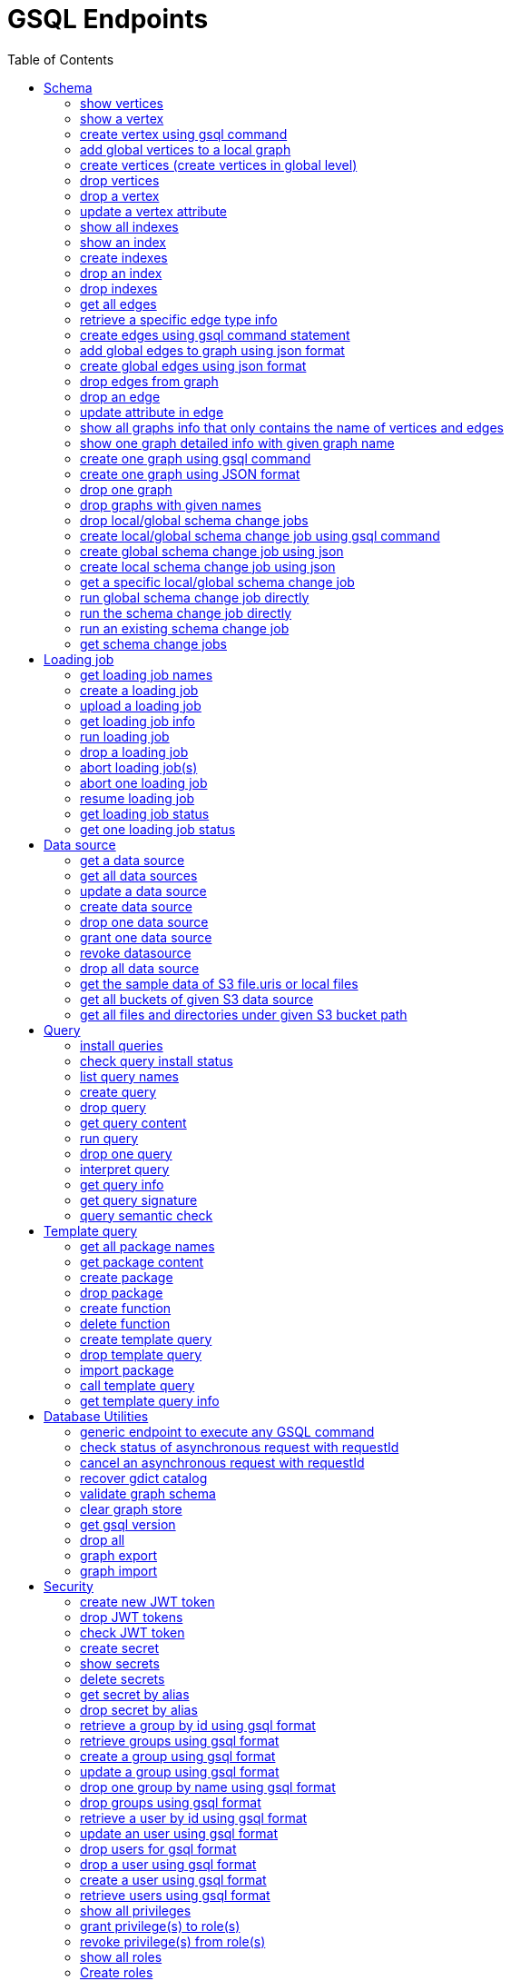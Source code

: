 
= GSQL Endpoints
:pp: {plus}{plus}
:description: A set of GSQL REST API endpoints about vertex in TigerGraph server.
//:page-aliases: built-in-endpoints.adoc
:toc:

This page describes the REST API endpoints accessible on a TigerGraph server. Assume all the sample requests and sample response are based on this sample schema (graph name is "financialGraph"):

NOTE: For comparison, you can refer to the xref:built-in-endpoints.adoc[REST endpoints for TigerGraph 3.x].

.Sample schema
image::schema Graph GSQL.png[]


== Schema

=== show vertices

`GET /gsql/v1/schema/vertices`

This endpoint is used to show all the local vertices on a graph or show all the global vertices

==== Parameters:
//[width="100%",cols="25%,25%,50%",options="header",]
[%autowidth]
|===
| Name | Required | Description

| `graph`
| no
| Specifies the graph for which vertices should be displayed. If not provided, it indicates that all global vertices should be shown.
|===

==== Example

[,tabs]
====
Sample Request::
+
--
[source,bash]
----
curl -X GET -H 'Content-Type: application/json' -u tigergraph:tigergraph "http://localhost:14240/gsql/v1/schema/vertices?graph=financialGraph"
----
--
Sample Response::
+
--
[source.wrap,console]
----
{"error":false,"message":"","results":[{"Config":{"STATS":"OUTDEGREE_BY_EDGETYPE"},"Attributes":[{"IsUsingNewSyntax":true,"AttributeType":{"Name":"STRING"},"AttributeName":"name","IsPrimaryKey":true},{"AttributeType":{"Name":"BOOL"},"AttributeName":"isBlocked"}],"PrimaryId":{"IsUsingNewSyntax":true,"AttributeType":{"Name":"STRING"},"AttributeName":"name","IsPrimaryKey":true},"Name":"Account"},{"Config":{"STATS":"OUTDEGREE_BY_EDGETYPE"},"Attributes":[{"IsUsingNewSyntax":true,"AttributeType":{"Name":"STRING"},"AttributeName":"name","IsPrimaryKey":true}],"PrimaryId":{"IsUsingNewSyntax":true,"AttributeType":{"Name":"STRING"},"AttributeName":"name","IsPrimaryKey":true},"Name":"City"},{"Config":{"STATS":"OUTDEGREE_BY_EDGETYPE"},"Attributes":[{"IsUsingNewSyntax":true,"AttributeType":{"Name":"STRING"},"AttributeName":"name","IsPrimaryKey":true},{"AttributeType":{"Name":"BOOL"},"AttributeName":"isBlocked"}],"PrimaryId":{"IsUsingNewSyntax":true,"AttributeType":{"Name":"STRING"},"AttributeName":"name","IsPrimaryKey":true},"Name":"Phone"}]}
----
--
====

'''
=== show a vertex

`GET /gsql/v1/schema/vertices/{vertexName}`

This endpoint is used to show a local/global vertex.

==== Parameters:
//[width="100%",cols="25%,25%,50%",options="header",]
[%autowidth]
|===
| Name | Required | Description

| `graph`
| no
| Specifies the graph for which the vertex should be displayed. If not provided, it indicates that the global vertex should be shown.
|===

==== Example

[,tabs]
====
Sample Request::
+
--
[source,bash]
----
curl -X GET -H 'Content-Type: application/json' -u tigergraph:tigergraph "http://localhost:14240/gsql/v1/schema/vertices/Account?graph=financialGraph"
----
--
Sample Response::
+
--
[source.wrap,console]
----
{"error":false,"message":"","results":{"Config":{"STATS":"OUTDEGREE_BY_EDGETYPE"},"Attributes":[{"IsUsingNewSyntax":true,"AttributeType":{"Name":"STRING"},"AttributeName":"name","IsPrimaryKey":true},{"AttributeType":{"Name":"BOOL"},"AttributeName":"isBlocked"}],"PrimaryId":{"IsUsingNewSyntax":true,"AttributeType":{"Name":"STRING"},"AttributeName":"name","IsPrimaryKey":true},"Name":"Account"}}
----
--
====

'''

=== create vertex using gsql command

`POST /gsql/v1/schema/vertices`

This endpoint is used to create global vertices using json contains gsql command

==== Parameters:

//[width="100%",cols="25%,25%,50%",options="header",]
[%autowidth]
|===
| Name | Required | Description

| `gsql`
| no
| Indicates whether to use the GSQL command for creation. Here must be set to true. The request body should contain the GSQL command within the JSON object.
|===

==== Example

[,tabs]
====
Sample Request::
+
--
[source,bash]
----
curl -X POST -H 'Content-Type: application/json' -u tigergraph:tigergraph "http://localhost:14240/gsql/v1/schema/vertices?gsql=true" -d '{"gsql":["CREATE VERTEX UserA (PRIMARY_ID user_id UINT, name STRING)", "CREATE VERTEX UserB (PRIMARY_ID user_id UINT, name STRING)"]}'
----
--
Sample Response::
+
--
[source.wrap,console]
----
{"error":false,"message":"Successfully create vertices: [UserA, UserB]"}
----
--
====


'''

=== add global vertices to a local graph

`POST /gsql/v1/schema/vertices`

This endpoint is used to add existing global vertices to a local graph

==== Parameters:

//[width="100%",cols="25%,25%,50%",options="header",]
[%autowidth]
|===
| Name | Required | Description

| `graph`
| no
| Specifies the graph to which the global vertices should be added. Here must provide.
|===

==== Example

[,tabs]
====
Sample Request::
+
--
[source,bash]
----
curl -X POST -H 'Content-Type: application/json' -u tigergraph:tigergraph "http://localhost:14240/gsql/v1/schema/vertices?graph=financialGraph" -d '{"addVertices":["UserA","UserB"]}'
----
--
Sample Response::
+
--
[source.wrap,console]
----
{"error":false,"message":"Successfully add vertices: [UserA, UserB] on graph financialGraph"}
----
--
====

'''
=== create vertices (create vertices in global level)

`POST /gsql/v1/schema/vertices`

This api is used to create global vertices using json

==== Parameters:

None

==== Example

[,tabs]
====
Sample Request::
+
--
[source,bash]
----
curl -X POST -H 'Content-Type: application/json' -u tigergraph:tigergraph "http://localhost:14240/gsql/v1/schema/vertices" -d '{
    "createVertices": [
        {
            "Config": {
                "STATS": "OUTDEGREE_BY_EDGETYPE"
            },
            "Attributes": [
                {
                    "AttributeType": {
                        "Name": "STRING"
                    },
                    "AttributeName": "name"
                }
            ],
            "PrimaryId": {
                "AttributeType": {
                    "Name": "UINT"
                },
                "AttributeName": "user_id"
            },
            "Name": "User5"
        },
        {
            "Config": {
                "STATS": "OUTDEGREE_BY_EDGETYPE"
            },
            "Attributes": [
                {
                    "AttributeType": {
                        "Name": "STRING"
                    },
                    "AttributeName": "name"
                }
            ],
            "PrimaryId": {
                "AttributeType": {
                    "Name": "UINT"
                },
                "AttributeName": "user_id"
            },
            "Name": "User4"
        }
    ]
}'
----
--
Sample Response::
+
--
[source.wrap,console]
----
{"error":false,"message":"Successfully create vertices: [User5, User4]"}
----
--
====

'''

=== drop vertices

`DELETE /gsql/v1/schema/vertices`

This endpoint is used to drop local vertices on specific graph or drop global vertices.

==== Parameters:

//[width="100%",cols="25%,25%,50%",options="header",]
[%autowidth]
|===
| Name | Required | Description

| `vertex`
| yes
| Specifies the vertex types to be deleted. If there are multiple vertex types, separate them with commas. Use "all" to delete all vertices.

| `graph`
| no
| Specifies the graph from which vertices should be deleted. If not provided, it indicates that global vertices should be dropped.
|===

==== Example

[,tabs]
====
Sample Request::
+
--
[source,bash]
----
curl -X DELETE -H "content-type: text/plain" -u tigergraph:tigergraph "http://localhost:14240/gsql/v1/schema/vertices?vertex=user5,user4"
----
--
Sample Response::
+
--
[source.wrap,console]
----
{"error":false,"message":"Vertices [user5, user4] deleted successfully."}
----
--
====


'''

=== drop a vertex

`DELETE /gsql/v1/schema/vertices/{vertexName}`

This endpoint is used to drop a local/global vertex.

==== Parameters:

//[width="100%",cols="25%,25%,50%",options="header",]
[%autowidth]
|===
| Name | Required | Description

| `graph`
| no
| Specifies the graph from which the vertex should be deleted. If not provided, it indicates that a global vertex should be dropped.
|===

==== Example

[,tabs]
====
Sample Request::
+
--
[source,bash]
----
curl -X DELETE -H "content-type: text/plain" -u tigergraph:tigergraph "http://localhost:14240/gsql/v1/schema/vertices/userB?graph=financialGraph"
----
--
Sample Response::
+
--
[source.wrap,console]
----
{"error":false,"message":"Vertices [userB] deleted successfully."}
----
--
====


'''

=== update a vertex attribute

`PUT /gsql/v1/schema/vertices/{vertexName}`

This endpoint is used to update a vertex attributes.

==== Parameters:
//[width="100%",cols="25%,25%,50%",options="header",]
[%autowidth]
|===
| Name | Required | Description

| `graph`
| no
| Specifies the graph in which the vertex attributes should be updated. If not provided, it indicates that the attributes of a global vertex should be updated.
|===

==== Example

[,tabs]
====
Sample Request::
+
--
[source,bash]
----
curl -X PUT -H "content-type: application/json" -u tigergraph:tigergraph "http://localhost:14240/gsql/v1/schema/vertices/Account?graph=financialGraph" -d '{"dropAttributes":["isBlocked"],"addAttributes":[{"AttributeType":{"Name":"STRING"},"AttributeName":"attr1"}]}'
----
--
Sample Response::
+
--
[source.wrap,console]
----
{"error":false,"message":"Successfully update vertex: Account"}
----
--
====


'''

=== show all indexes
`GET /gsql/v1/schema/indexes`

This endpoint is used to display all indexes within a specific graph or across all global vertices.

==== Parameters:

//[width="100%",cols="25%,25%,50%",options="header",]
[%autowidth]
|===
| Name | Required | Description

| `graph`
| no
| Specifies the graph for which to display indexes. If not provided, all indexes on global vertices will be shown.
|===

==== Example
[,tabs]
====
Sample Request::
+
--
[source,bash]
----
curl -X GET -H "content-type: text/plain" -u tigergraph:tigergraph "http://localhost:14240/gsql/v1/schema/indexes?graph=financialGraph"
----
--
Sample Response::
+
--
[source.wrap,console]
----
{"error":false,"message":"","results":[{"Account":[{"index":"index_type_name","attribute":"name"}]}]}
----
--
====


'''
=== show an index
`GET /gsql/v1/schema/indexes/{indexName}`

This endpoint endpoint is used to retrieve information about a specific index.

==== Parameters:

//[width="100%",cols="25%,25%,50%",options="header",]
[%autowidth]
|===
| Name | Required | Description

| `graph`
| no
| Specifies the graph in which the index is located.
|===

==== Example
[,tabs]
====
Sample Request::
+
--
[source,bash]
----
curl -X GET -H "content-type: text/plain" -u tigergraph:tigergraph "http://localhost:14240/gsql/v1/schema/indexes/index_type_name?graph=financialGraph"
----
--
Sample Response::
+
--
[source.wrap,console]
----
{"error":false,"message":"","results":{"index":"index_type_name","attribute":"name"}}
----
--
====


'''
=== create indexes
`POST /gsql/v1/schema/indexes`

This endpoint is used to create indexes.

==== Parameters:

//[width="100%",cols="25%,25%,50%",options="header",]
[%autowidth]
|===
| Name | Required | Description

| `graph`
| no
| Specifies the graph where the indexes should be created. If not provided, the indexes will be created in the default graph.
|===

==== Example:
[,tabs]
====
Sample Request::
+
--
[source,bash]
----
curl -X POST -H "content-type: text/plain" -u tigergraph:tigergraph "http://localhost:14240/gsql/v1/schema/indexes?graph=financialGraph" -d '{"vertex":"Account","addIndexAttributes":[{"indexName":"nameIndex","attributeName":"name"}]}'
----
--
Sample Response::
+
--
[source.wrap,console]
----
{"error":false,"message":"Successfully add index nameIndex on attribute name\n"}
----
--
====


'''
=== drop an index
`DELETE /gsql/v1/schema/indexes/{indexName}`

This endpoint is used to drop an index.

==== Parameters:

//[width="100%",cols="25%,25%,50%",options="header",]
[%autowidth]
|===
| Name | Required | Description

| `vertex`
| yes
| Specifies the vertex from which to drop the index

| `graph`
| no
| Specifies the graph from which the index should be dropped. If not specified, the index will be dropped from the global vertex.
|===

==== Example:
[,tabs]
====
Sample Request::
+
--
[source,bash]
----
curl -X DELETE -H "content-type: text/plain" -u tigergraph:tigergraph "http://localhost:14240/gsql/v1/schema/indexes/nameIndex"
----
--
Sample Response::
+
--
[source.wrap,console]
----
{"error":false,"message":"Successfully drop index"}
----
--
====


'''
=== drop indexes
`DELETE /gsql/v1/schema/indexes`

This endpoint is used to drop indexes.

==== Parameters:

//[width="100%",cols="25%,25%,50%",options="header",]
[%autowidth]
|===
| Name | Required | Description

| `vertex`
| yes
| Specifies the vertex on which to drop the indexes.

| `index`
| yes
| Specifies the indexes to drop (separated by commas)

| `graph`
| no
| Specifies the graph from which the indexes should be dropped.
|===

==== Example:
[,tabs]
====
Sample Request::
+
--
[source,bash]
----
curl -X DELETE -H "content-type: text/plain" -u tigergraph:tigergraph "http://localhost:14240/gsql/v1/schema/indexes?graph=financialGraph&vertex=Account&index=nameIndex"
----
--
Sample Response::
+
--
[source.wrap,console]
----
{"error":false,"message":"Successfully drop index"}
----
--
====


'''
=== get all edges

`GET /gsql/v1/schema/edges`

This endpoint is used to retrieve all local edges within a specific graph or retrieve all global edges.

==== Parameters:

//[width="100%",cols="25%,25%,50%",options="header",]
[%autowidth]
|===
| Name | Required | Description

| `graph`
| no
| Specifies the graph from which to retrieve the edges. If not provided, means to get all global edges.
|===

==== Example:
[,tabs]
====
Sample Request::
+
--
[source,bash]
----
curl -X GET -H 'Content-Type: application/json' -u tigergraph:tigergraph "http://localhost:14240/gsql/v1/schema/edges?graph=financialGraph"
----
--
Sample Response::
+
--
[source.wrap,console]
----
{"error":false,"message":"","results":[{"IsDirected":true,"ToVertexTypeName":"Account","Config":{"REVERSE_EDGE":"Transfer_Reverse"},"DiscriminatorCount":1,"Attributes":[{"AttributeType":{"Name":"DATETIME"},"IsDiscriminator":true,"AttributeName":"date"},{"AttributeType":{"Name":"UINT"},"AttributeName":"amount"}],"FromVertexTypeName":"Account","CompositeDiscriminator":["date"],"Name":"Transfer"},{"IsDirected":false,"ToVertexTypeName":"Phone","Config":{},"Attributes":[],"FromVertexTypeName":"Account","Name":"hasPhone"},{"IsDirected":true,"ToVertexTypeName":"City","Config":{},"Attributes":[],"FromVertexTypeName":"Account","Name":"isLocatedIn"}]}
----
--
====

'''
=== retrieve a specific edge type info

`GET /gsql/v1/schema/edges/{edgeName}`

This endpoint is used to retrieve information about a specific edge type within a local graph, or retrieve information about a specific global edge type.

==== Parameters:

//[width="100%",cols="25%,25%,50%",options="header",]
[%autowidth]
|===
| Name | Required | Description

| `graph`
| no
| Specifies the graph in which the edge type is located. If not provided, it retrieves the global edge type information.
|===

==== Example:
[,tabs]
====
Sample Request::
+
--
[source,bash]
----
curl -X GET -H 'Content-Type: application/json' -u tigergraph:tigergraph "http://localhost:14240/gsql/v1/schema/edges/isLocatedIn?graph=financialGraph"
----
--
Sample Response::
+
--
[source.wrap,console]
----
{"error":false,"message":"","results":{"IsDirected":true,"ToVertexTypeName":"City","Config":{},"Attributes":[],"FromVertexTypeName":"Account","Name":"isLocatedIn"}}
----
--
====


'''

=== create edges using gsql command statement

`POST /gsql/v1/schema/edges`

This endpoint is used to create global edges using gsql command statement.

==== Parameters:

//[width="100%",cols="25%,25%,50%",options="header",]
[%autowidth]
|===
| Name | Required | Description

| `gsql`
| no
| Indicates whether to use the GSQL command for creating edges. Here must set to true. The request body should contain the GSQL command within the JSON object.
|===

==== Example:
[,tabs]
====
Sample Request::
+
--
[source,bash]
----
curl -X POST -H 'Content-Type: application/json' -u tigergraph:tigergraph "http://localhost:14240/gsql/v1/schema/edges?gsql=true" -d '{"gsql":["CREATE UNDIRECTED EDGE edge1 (from Account, to City, attr1 float)", "CREATE UNDIRECTED EDGE edge2 (from Account, to Phone, attr2 float)"]}'
----
--
Sample Response::
+
--
[source.wrap,console]
----
{"error":false,"message":"Successfully create edges: [edge1, edge2]"}
----
--
====


'''

=== add global edges to graph using json format

`POST /gsql/v1/schema/edges`

This endpoint is used to add global edges to graph using json format.

==== Parameters:

//[width="100%",cols="25%,25%,50%",options="header",]
[%autowidth]
|===
| Name | Required | Description

| `graph`
| no
| Specifies the graph to which the global edges will be added. Here must provide.
|===

==== Example:
[,tabs]
====
Sample Request::
+
--
[source,bash]
----
curl -X POST -H "content-type: application/json" -H 'Content-Type: application/json' -u tigergraph:tigergraph "http://localhost:14240/gsql/v1/schema/edges?graph=financialGraph" -d '{"addEdges":["has_account"]}'
----
--
Sample Response::
+
--
[source.wrap,console]
----
{"error":true,"message":"Failed to create edges [has_account]. Semantic Check Fails: The schema change job tries to add edge has_account to graph financialGraph, but the FROM vertex type user does not exist on the graph.\n"}
----
--
====

'''
=== create global edges using json format

`POST /gsql/v1/schema/edges`

This endpoint is used to create global edges using json format.

==== Parameters:

None


==== Example:
[,tabs]
====
Sample Request::
+
--
[source,bash]
----
curl -X POST -H 'Content-Type: application/json' -u tigergraph:tigergraph "http://localhost:14240/gsql/v1/schema/edges" -d ' {"createEdges":["IsDirected":true,"ToVertexTypeName":"City","Config":{},"Attributes":[],"FromVertexTypeName":"Account","Name":"isLocatedIn"},"IsDirected":true,"ToVertexTypeName":"Phone","Config":{},"Attributes":[],"FromVertexTypeName":"Account","Name":"hasPhone"}]}'
----
--
Sample Response::
+
--
[source.wrap,console]
----
{"error":false,"message":"Successfully create edges: [isLocatedIn, hasPhone]"}
----
--
====

'''

=== drop edges from graph

`DELETE /gsql/v1/schema/edges`

This endpoint is used to drop edges from a graph or drop global edges.

==== Parameters:

//[width="100%",cols="25%,25%,50%",options="header",]
[%autowidth]
|===
| Name | Required | Description

| `edge`
| yes
| Specifies the edge types to be deleted. If there are multiple edge types, separate them with a comma. Use 'all' to drop all edges.


| `graph`
| no
| Specifies the graph from which the edges will be deleted. If not provided, it means the operation will drop global edges.
|===

==== Example:
[,tabs]
====
Sample Request::
+
--
[source,bash]
----
curl -X DELETE -H 'Content-Type: application/json' -u tigergraph:tigergraph "http://localhost:14240/gsql/v1/schema/edges?edge=hasPhone&graph=financialGraph"
----
--
Sample Response::
+
--
[source.wrap,console]
----
{"error":false,"message":"Edges [hasPhone] deleted successfully."}
----
--
====

'''
=== drop an edge

`DELETE /gsql/v1/schema/edges/{edgeName}`

This endpoint is used to drop a local/global edge.

==== Parameters:

//[width="100%",cols="25%,25%,50%",options="header",]
[%autowidth]
|===
| Name | Required | Description

| `graph`
| no
| Specifies the graph from which the edge will be deleted. If not provided, it means the operation will drop a global edge.
|===

==== Example:
[,tabs]
====
Sample Request::
+
--
[source,bash]
----
curl -X DELETE -H "content-type: text/plain" -u tigergraph:tigergraph "http://localhost:14240/gsql/v1/schema/edges/hasPhone?graph=financialGraph"
----
--
Sample Response::
+
--
[source.wrap,console]
----
{"error":false,"message":"Edges [hasPhone] deleted successfully."}
----
--
====

'''
=== update attribute in edge

`PUT /gsql/v1/schema/edges/{edgeName}`

This endpoint is used to update attributes in edge.

==== Parameters:

//[width="100%",cols="25%,25%,50%",options="header",]
[%autowidth]
|===
| Name | Required | Description

| `graph`
| no
| Specifies the graph in which the edge's attributes will be updated. If not provided, it means the operation will update attributes on the global level.
|===

==== Example:
[,tabs]
====
Sample Request::
+
--
[source,bash]
----
curl -X PUT -H 'Content-Type: application/json' -u tigergraph:tigergraph "http://localhost:14240/gsql/v1/schema/edges/Transfer?graph=financialGraph" -d '{"dropAttributes":["date"],"addAttributes":[{"AttributeType":{"Name":"STRING"},"AttributeName":"attr"}]}'
----
--
Sample Response::
+
--
[source.wrap,console]
----
{"error":false,"message":"Successfully update edge: Transfer"}
----
--
====


'''
=== show all graphs info that only contains the name of vertices and edges

`GET /gsql/v1/schema/graphs`

This endpoint is used to show all graphs info only containing names of vertices and edges.

==== Parameters:

None

==== Example:
[,tabs]
====
Sample Request::
+
--
[source,bash]
----
curl -X GET -H 'Content-Type: application/json' -u tigergraph:tigergraph "http://localhost:14240/gsql/v1/schema/graphs"
----
--
Sample Response::
+
--
[source.wrap,console]
----
{"graphs":[{"graphName":"financialGraph","vertices":["Account","City","Phone"],"edges":["Transfer","Transfer_Reverse","hasPhone","isLocatedIn"]}],"error":false,"message":""}
----
--
====

'''
=== show one graph detailed info with given graph name


`GET /gsql/v1/schema/graphs`

This endpoint is used to show one graph detailed info with given graph name.

==== Parameters:

//[width="100%",cols="25%,25%,50%",options="header",]
[%autowidth]
|===
| Name | Required | Description

| `graph`
| yes
| Specifies for which graph the schema details to be shown.
|===

==== Example:
[,tabs]
====
Sample Request::
+
--
[source,bash]
----
curl -X GET -H "content-type: application/json" -u tigergraph:tigergraph "http://localhost:14240/gsql/v1/schema/graphs?graphName=financialGraph"
----
--
Sample Response::
+
--
[source.wrap,console]
----

{"error":false,"message":"","results":{"GraphName":"financialGraph","VertexTypes":[{"Config":{"STATS":"OUTDEGREE_BY_EDGETYPE"},"Attributes":[{"AttributeType":{"Name":"BOOL"},"AttributeName":"isBlocked"},{"AttributeType":{"Name":"STRING"},"AttributeName":"name"}],"PrimaryId":{"AttributeType":{"Name":"UINT"},"AttributeName":"id"},"Name":"Account"},{"Config":{"STATS":"OUTDEGREE_BY_EDGETYPE"},"Attributes":[{"AttributeType":{"Name":"STRING"},"AttributeName":"name"}],"PrimaryId":{"AttributeType":{"Name":"UINT"},"AttributeName":"id"},"Name":"City"},{"Config":{"STATS":"OUTDEGREE_BY_EDGETYPE"},"Attributes":[{"AttributeType":{"Name":"BOOL"},"AttributeName":"isBlocked"},{"AttributeType":{"Name":"STRING"},"AttributeName":"number"}],"PrimaryId":{"AttributeType":{"Name":"UINT"},"AttributeName":"id"},"Name":"Phone"}],"EdgeTypes":[{"IsDirected":true,"ToVertexTypeName":"City","Config":{},"Attributes":[],"FromVertexTypeName":"Account","Name":"isLocatedIn"},{"IsDirected":true,"ToVertexTypeName":"Phone","Config":{},"Attributes":[],"FromVertexTypeName":"Account","Name":"hasPhone"}, {"IsDirected":false,"ToVertexTypeName":"Account","Config":{"REVERSE_EDGE":"Transfer_Reverse"},"Attributes":[{"AttributeType":{"Name":"UINT"},"AttributeName":"amount"},{"AttributeType":{"Name":"DATETIME"},"AttributeName":"date"}],"FromVertexTypeName":"Account","Name":"Transfer"}]}}

----
--
====

'''


=== create one graph using gsql command

`POST /gsql/v1/schema/graphs`

This endpoint is used to create one graph using gsql command.

==== Parameters:

//[width="100%",cols="25%,25%,50%",options="header",]
[%autowidth]
|===
| Name | Required | Description

| `gsql`
| no
| default: false. Indicates whether to use the GSQL command for creation. Here must be set to true. The request body should contain the GSQL command within the JSON object.

| `graphName`
| yes
| Specifies the name of the graph to be created.
|===

==== Example:
[,tabs]
====
Sample Request::
+
--
[source,bash]
----
curl -X POST -H "content-type: application/json" "http://localhost:14240/gsql/v1/schema/graphs?gsql=true" -d '{"gsql": "create graph g(*)"}'
----
--
Sample Response::
+
--
[source.wrap,console]
----
{"error":false,"message":"Successfully created graph: [g]."}
----
--
====

'''

=== create one graph using JSON format

`POST /gsql/v1/schema/graphs`

This endpoint is used to create one graph using JSON format.

==== Parameters:

//[width="100%",cols="25%,25%,50%",options="header",]
[%autowidth]
|===
| Name | Required | Description

| `gsql`
| no
| default: false. Indicates whether to use a GSQL command for graph creation. Here must set to false to use JSON format.

| `graphName`
| yes
| Specifies the name of the graph to be created.
|===

==== Example:
[,tabs]
====
Sample Request::
+
--
[source,bash]
----
curl -X POST -H "content-type: application/json" "http://localhost:14240/gsql/v1/schema/graphs?graphName=gtest&gsql=false
" -d '{"VertexTypes":["Account","Phone"], "EdgeTypes":["hasPhone"]}'
----
--
Sample Response::
+
--
[source.wrap,console]
----
{"error":false,"message":"Successfully created graph: [gtest]."}
----
--
====

'''

=== drop one graph

`DELETE /gsql/v1/schema/graphs/{graphName}`

This endpoint is used to drop one graph.

==== Parameters:

//[width="100%",cols="25%,25%,50%",options="header",]
[%autowidth]
|===
| Name | Required | Description

| `cascade`
| no
| default: `false`. If set to `true`, it will automatically drop the queries and loading jobs associated with this graph. If set to `false`, the operation will fail if there are any existing queries or loading jobs related to the graph.
|===

==== Example:
[,tabs]
====
Sample Request::
+
--
[source,bash]
----
curl -X DELETE -H "content-type: text/plain" "http://localhost:14240/gsql/v1/schema/graphs/financialGraph?cascade=true"
----
--
Sample Response::
+
--
[source.wrap,console]
----
{"error":false,"message":"Successfully dropped graph: financialGraph."}
----
--
====

'''

=== drop graphs with given names

`DELETE /gsql/v1/schema/graphs`

This endpoint is used to drop graphs with given names.

==== Parameters:

//[width="100%",cols="25%,25%,50%",options="header",]
[%autowidth]
|===
| Name | Required | Description

| `graphNames`
| yes
| Specifies the names of the graphs to be dropped, separated by commas. Use 'all' to drop all graphs.
|===

==== Example:
[,tabs]
====
Sample Request::
+
--
[source,bash]
----
curl -X DELETE -H "content-type: text/plain" "http://localhost:14240/gsql/v1/schema/graphs?graphNames=financialGraph,recommend"
----
--
Sample Response::
+
--
[source.wrap,console]
----
{"error":false,"message":"Successfully dropped graphs: [financialGraph, recommend]."}
----
--
====

'''
=== drop local/global schema change jobs

`DELETE /gsql/v1/schema/jobs`

This endpoint is used to drop local/global schema change jobs.

==== Parameters:

//[width="100%",cols="25%,25%,50%",options="header",]
[%autowidth]
|===
| Name | Required | Description

| `jobName`
| yes
| Specifies the schema jobs to drop, separated by commas.

| `graph`
| no
| Specifies the graph whose jobs are to be dropped. If not provided, means drop the global schema change jobs.
|===

==== Example:
[,tabs]
====
Sample Request::
+
--
[source,bash]
----
curl -X DELETE -H "content-type: text/plain" "http://localhost:14240/gsql/v1/schema/jobs?jobName=test1,test2&graph=financialGraph"
----
--
Sample Response::
+
--
[source.wrap,console]
----
{"error":false,"message":"Successfully dropped schema change jobs: [test1, test2]."}
----
--
====


'''
=== create local/global schema change job using gsql command

`POST /gsql/v1/schema/jobs/{jobName}`

This endpoint is used to create local/global schema change job using gsql command.

==== Parameters:

//[width="100%",cols="25%,25%,50%",options="header",]
[%autowidth]
|===
| Name | Required | Description

| `gsql`
| no
| Indicates whether to use the GSQL command for creation. Here must be set to true. The request body should contain the GSQL command within the JSON object.

| `graph`
| no
| Which graph to create schema change. Global schema change doesn't need provide.

| `type`
| no
| When creating a global schema change job, provide `global`. This is not required for local schema change jobs.
|===

==== Example:
[,tabs]
====
Sample Request::
+
--
[source,bash]
----
curl -X POST -H "content-type: text/plain" "http://localhost:14240/gsql/v1/schema/jobs/test3?gsql=true&type=global" -d ' {"gsql" : "create global schema_change job test3 {add vertex website to graph financialGraph;}"}'
----
--
Sample Response::
+
--
[source.wrap,console]
----
{"error":false,"message":"Successfully created global schema change job: [test3]."}
----
--
====


'''
=== create global schema change job using json

`POST /gsql/v1/schema/jobs/{jobName}`

This endpoint is used to create global schema change job using json.

==== Parameters:

None

==== Example:
[,tabs]
====
Sample Request::
+
--
[source,bash]
----
curl -X POST -H "content-type: application/json" "http://localhost:14240/gsql/v1/schema/jobs/test4" -d '{"graphs": [{"graphName":"financialGraph","addVertexTypes":["user","website"],"dropVertexTypes":[], "dropEdgeTypes":[],"addEdgeTypes":[]}]}'
----
--
Sample Response::
+
--
[source.wrap,console]
----
{"error":false,"message":"Successfully created global schema change job: [test4]."}
----
--
====


'''
=== create local schema change job using json

`POST /gsql/v1/schema/jobs/{jobName}`

This endpoint is used to create local schema change job using json.

==== Parameters:

//[width="100%",cols="25%,25%,50%",options="header",]
[%autowidth]
|===
| Name | Required | Description

| `graph`
| no
| The graph whose schema change job is to be created. Here should provide.
|===

==== Example:
Assuming we already have the following vertices and edges in the local graph financialGraph:

[source]
----
VERTEX LocalAccount (
    name STRING PRIMARY KEY,
    isBlocked BOOL
)

VERTEX LocalCity (
    name STRING PRIMARY KEY
)

VERTEX LocalPhone (
    name STRING PRIMARY KEY,
    isBlocked BOOL
)

DIRECTED EDGE LocalTransfer (
    FROM Account,
    TO Account,
    DISCRIMINATOR(date DATETIME),
    amount UINT
) WITH REVERSE_EDGE="LocalTransfer_Reverse"

UNDIRECTED EDGE LocalhasPhone (
    FROM Account,
    TO Phone
)

DIRECTED EDGE LocalisLocatedIn (
    FROM Account,
    TO City
)
----

[,tabs]
====
Sample Request::
+
--
[source,bash]
----
curl -X POST -H "content-type: application/json" -u tigergraph:tigergraph "http://localhost:14240/gsql/v1/schema/jobs/test5?graph=financialGraph" -d '
{
    "dropVertexTypes": [
        "LocalPhone"
    ],
    "alterVertexTypes": [
        {
            "name": "LocalAccount",
            "addAttributes": [
                {
                    "DefaultValue": "defaultValue1",
                    "AttributeType": {
                        "Name": "STRING"
                    },
                    "AttributeName": "attr2"
                }
            ],
            "addIndexAttributes": [
                {
                    "indexName": "ppIndex",
                    "attributeName": "name"
                }
            ]
        }
    ],
    "addVertexTypes": [
        {
            "Config": {
                "STATS": "OUTDEGREE_BY_EDGETYPE"
            },
            "Attributes": [
                {
                    "AttributeType": {
                        "Name": "STRING"
                    },
                    "AttributeName": "name"
                }
            ],
            "PrimaryId": {
                "AttributeType": {
                    "Name": "UINT"
                },
                "AttributeName": "user_id"
            },
            "Name": "User5"
        },
        {
            "Config": {
                "STATS": "OUTDEGREE_BY_EDGETYPE"
            },
            "Attributes": [
                {
                    "AttributeType": {
                        "Name": "STRING"
                    },
                    "AttributeName": "name"
                }
            ],
            "PrimaryId": {
                "AttributeType": {
                    "Name": "UINT"
                },
                "AttributeName": "user_id"
            },
            "Name": "User4"
        }
    ],
    "addEdgeTypes": [
        {
            "IsDirected": true,
            "ToVertexTypeName": "User4",
            "Config": {

            },
            "IsLocal": true,
            "Attributes": [
                {
                    "AttributeType": {
                        "Name": "DATETIME"
                    },
                    "AttributeName": "live_date"
                }
            ],
            "FromVertexTypeName": "User5",
            "Name": "edge1"
        }
    ],
    "dropEdgeTypes": [
        "LocalhasPhone"
    ],
    "alterEdgeTypes": [
        {
            "dropAttributes": [
                "amount"
            ],
            "addAttributes": [
                {
                    "DefaultValue": "defaultValue1",
                    "AttributeType": {
                        "Name": "STRING"
                    },
                    "AttributeName": "attr2"
                }
            ],
            "name": "LocalTransfer"
        }
    ]
}'
----
--
Sample Response::
+
--
[source.wrap,console]
----
{"error":false,"message":"Successfully created schema change job: [test5]."}
----
--
====

'''
=== get a specific local/global schema change job

`GET /gsql/v1/schema/jobs/{jobName}`

This endpoint is used to retrieve a specific local/global schema change job.

==== Parameters:

//[width="100%",cols="25%,25%,50%",options="header",]
[%autowidth]
|===
| Name | Required | Description

| `graph`
|  no
| the graph whose schema change job to show. don't provide this if get a global schema change job.

| `json`
| yes
| Set to `true` to receive the response in JSON format; otherwise, the response will be in text format.
|===

==== Example:
[,tabs]
====
Sample Request::
+
--
[source,bash]
----
curl -X GET -H "content-type: application/json" "http://localhost:14240/gsql/v1/schema/jobs/job12?json=true&graph=financialGraph"
----
--
Sample Response::
+
--
[source.wrap,console]
----
{"error":false,"message":"","results":{"job12":{"dropVertexTypes":[],"addTags":[],"name":"job12","alterVertexTypes":[],"addVertexTypes":[{"Config":{"STATS":"OUTDEGREE_BY_EDGETYPE"},"Attributes":[{"IsUsingNewSyntax":true,"AttributeType":{"Name":"STRING"},"AttributeName":"name","IsPrimaryKey":true},{"AttributeType":{"Name":"BOOL"},"AttributeName":"isBlocked"}],"PrimaryId":{"IsUsingNewSyntax":true,"AttributeType":{"Name":"STRING"},"AttributeName":"name","IsPrimaryKey":true},"Name":"LocalAccount"},{"Config":{"STATS":"OUTDEGREE_BY_EDGETYPE"},"Attributes":[{"IsUsingNewSyntax":true,"AttributeType":{"Name":"STRING"},"AttributeName":"name","IsPrimaryKey":true}],"PrimaryId":{"IsUsingNewSyntax":true,"AttributeType":{"Name":"STRING"},"AttributeName":"name","IsPrimaryKey":true},"Name":"LocalCity"},{"Config":{"STATS":"OUTDEGREE_BY_EDGETYPE"},"Attributes":[{"IsUsingNewSyntax":true,"AttributeType":{"Name":"STRING"},"AttributeName":"name","IsPrimaryKey":true},{"AttributeType":{"Name":"BOOL"},"AttributeName":"isBlocked"}],"PrimaryId":{"IsUsingNewSyntax":true,"AttributeType":{"Name":"STRING"},"AttributeName":"name","IsPrimaryKey":true},"Name":"LocalPhone"}],"addEdgeTypes":[{"IsDirected":true,"ToVertexTypeName":"Account","Config":{"REVERSE_EDGE":"LocalTransfer_Reverse"},"DiscriminatorCount":1,"Attributes":[{"AttributeType":{"Name":"DATETIME"},"IsDiscriminator":true,"AttributeName":"date"},{"AttributeType":{"Name":"UINT"},"AttributeName":"amount"}],"FromVertexTypeName":"Account","Name":"LocalTransfer"},{"IsDirected":false,"ToVertexTypeName":"Phone","Config":{},"Attributes":[],"FromVertexTypeName":"Account","Name":"LocalhasPhone"},{"IsDirected":true,"ToVertexTypeName":"City","Config":{},"Attributes":[],"FromVertexTypeName":"Account","Name":"LocalisLocatedIn"}],"dropEdgeTypes":[],"graph":"financialGraph","alterEdgeTypes":[],"dropTags":[]}}}
----
--
====

'''
=== run global schema change job directly

`POST /gsql/v1/schema/change`

This endpoint is used to run global schema change job directly.

==== Parameters:

None

==== Example:
[,tabs]
====
Sample Request::
+
--
[source,bash]
----
curl -X POST -H "content-type: application/json" -u tigergraph:tigergraph "http://localhost:14240/gsql/v1/schema/change" -d '
 {"addVertexTypes":[{"Config":{"STATS":"OUTDEGREE_BY_EDGETYPE"},"Attributes":[{"AttributeType":{"Name":"STRING"},"AttributeName":"name"}],"PrimaryId":{"AttributeType":{"Name":"UINT"},"AttributeName":"user_id"},"Name":"User5"},
{"Config":{"STATS":"OUTDEGREE_BY_EDGETYPE"},"Attributes":[{"AttributeType":{"Name":"STRING"},"AttributeName":"name"}],"PrimaryId":{"AttributeType":{"Name":"UINT"},"AttributeName":"user_id"},"Name":"User4"}
]}'
----
--
Sample Response::
+
--
[source.wrap,console]
----
{"error":false,"message":"Global schema change runs successfully"}
----
--
====

'''
=== run the schema change job directly

`POST /gsql/v1/schema/change`

This endpoint is used to run the schema change job directly.

==== Parameters:

//[width="100%",cols="25%,25%,50%",options="header",]
[%autowidth]
|===
| Name | Required | Description

| `graph`
| no
| which graph to run the local schema change job on, run local schema change need provide this. If not provided, means running global schema change job.
|===

==== Example:
[,tabs]
====
Sample Request::
+
--
[source,bash]
----
curl -X POST -H "content-type: application/json" "http://localhost:14240/gsql/v1/schema/change?graph=financialGraph" -d '
{
    "dropVertexTypes": [],
    "alterVertexTypes": [
        {
            "name": "LocalAccount",
            "dropAttributes": [],
            "addAttributes": [
                {
                    "DefaultValue": "defaultValue1",
                    "AttributeType": {
                        "Name": "STRING"
                    },
                    "AttributeName": "attr2"
                }
            ],
            "dropIndexAttributes": [],
            "addIndexAttributes": [
                {
                    "indexName": "xIndex",
                    "attributeName": "name"
                },
                {
                    "indexName": "yIndex",
                    "attributeName": "isBlocked"
                }
            ]
        }
    ],
    "addVertexTypes": [
        {
            "Config": {
                "STATS": "OUTDEGREE_BY_EDGETYPE"
            },
            "Attributes": [
                {
                    "AttributeType": {
                        "Name": "STRING"
                    },
                    "AttributeName": "name"
                }
            ],
            "PrimaryId": {
                "AttributeType": {
                    "Name": "UINT"
                },
                "AttributeName": "user_id"
            },
            "Name": "User5"
        },
        {
            "Config": {
                "STATS": "OUTDEGREE_BY_EDGETYPE"
            },
            "Attributes": [
                {
                    "AttributeType": {
                        "Name": "STRING"
                    },
                    "AttributeName": "name"
                }
            ],
            "PrimaryId": {
                "AttributeType": {
                    "Name": "UINT"
                },
                "AttributeName": "user_id"
            },
            "Name": "User4"
        }
    ],
    "addEdgeTypes": [
        {
            "IsDirected": true,
            "ToVertexTypeName": "User4",
            "Config": {},
            "IsLocal": true,
            "Attributes": [
                {
                    "AttributeType": {
                        "Name": "DATETIME"
                    },
                    "AttributeName": "live_date"
                }
            ],
            "FromVertexTypeName": "User5",
            "Name": "edge1"
        }
    ],
    "dropEdgeTypes": [],
    "alterEdgeTypes": [
        {
            "dropAttributes": ["isBlocked"],
            "addAttributes": [
                {
                    "DefaultValue": "defaultValue1",
                    "AttributeType": {
                        "Name": "STRING"
                    },
                    "AttributeName": "attr2"
                }
            ],
            "name": "LocalPhone"
        }
    ]
}'
----
--
Sample Response::
+
--
[source.wrap,console]
----
{"error":false,"message":"Schema change job runs successfully"}
----
--
====

'''
=== run an existing schema change job

`POST /gsql/v1/schema/jobs/{jobName}`

This endpoint is used to run an existing schema change job.

==== Parameters:

//[width="100%",cols="25%,25%,50%",options="header",]
[%autowidth]
|===
| Name | Required | Description

| `graph`
| no
| which graph to run the schema change job on. If not provided, means run the global schema change job.
|===

==== Example:
[,tabs]
====
Sample Request::
+
--
[source,bash]
----
curl -X POST -H "content-type: application/json" "http://localhost:14240/gsql/v1/schema/jobs/test5?graph=financialGraph"
----
--
Sample Response::
+
--
[source.wrap,console]
----
{"error":false,"message":"Schema change job run successfully!"}
----
--
====

'''
=== get schema change jobs

`GET /gsql/v1/schema/jobs`

This endpoint is used to get all local/global schema change jobs.

==== Parameters:

//[width="100%",cols="25%,25%,50%",options="header",]
[%autowidth]
|===
| Name | Required | Description

| `graph`
| no
| The graph whose schema change job to show. If not provided, means to get all the global schema change job.

| `json`
| yes
| Set to `true` means response in JSON format; otherwise, the response will be in text format.
|===

==== Example:
[,tabs]
====
Sample Request::
+
--
[source,bash]
----
curl -X GET -H "content-type: application/json" -u tigergraph:tigergraph "http://localhost:14240/gsql/v1/schema/jobs?graph=financialGraph"
----
--
Sample Response::
+
--
[source.wrap,console]
----
{"error":false,"message":"","results":[{"job12":"CREATE SCHEMA_CHANGE JOB job12 FOR GRAPH financialGraph {\n      ADD VERTEX LocalAccount(name STRING primary key, isBlocked BOOL) WITH STATS=\"OUTDEGREE_BY_EDGETYPE\";\n      ADD VERTEX LocalCity(name STRING primary key) WITH STATS=\"OUTDEGREE_BY_EDGETYPE\";\n      ADD VERTEX LocalPhone(name STRING primary key, isBlocked BOOL) WITH STATS=\"OUTDEGREE_BY_EDGETYPE\";\n      ADD DIRECTED EDGE LocalTransfer(FROM Account, TO Account, DISCRIMINATOR( date DATETIME), amount UINT) WITH REVERSE_EDGE=\"LocalTransfer_Reverse\";\n      ADD UNDIRECTED EDGE LocalhasPhone(FROM Account, TO Phone);\n      ADD DIRECTED EDGE LocalisLocatedIn(FROM Account, TO City);\n    }\n"},{"test5":"CREATE SCHEMA_CHANGE JOB test5 {\n      ADD VERTEX User5(PRIMARY_ID user_id UINT, name STRING) WITH STATS=\"OUTDEGREE_BY_EDGETYPE\";\n      ADD VERTEX User4(PRIMARY_ID user_id UINT, name STRING) WITH STATS=\"OUTDEGREE_BY_EDGETYPE\";\n      ADD DIRECTED EDGE edge1(FROM User5, TO User4, live_date DATETIME);\n      DROP VERTEX LocalPhone;\n      DROP EDGE LocalhasPhone;\n      ALTER VERTEX LocalAccount ADD ATTRIBUTE (attr2 STRING DEFAULT \"defaultValue1\");\n      ALTER VERTEX LocalAccount ADD INDEX ppIndex ON (name);\n      ALTER EDGE LocalTransfer ADD ATTRIBUTE (attr2 STRING DEFAULT \"defaultValue1\");\n      ALTER EDGE LocalTransfer DROP ATTRIBUTE (amount);\n    }\n"}]}
----
--
====

'''

== Loading job

=== get loading job names

`GET /gsql/v1/loading-jobs`

This endpoint is used to get all loading job names in a graph.

==== Parameters:

//[width="100%",cols="25%,25%,50%",options="header",]
[%autowidth]
|===
| Name | Required | Description

| `graph`
| yes
| the loading job names of which graph
|===

==== Example

[,tabs]
====
Sample Request::
+
--
[source,bash]
----
curl -H 'Content-Type: application/json' -X GET 'http://localhost:14240/gsql/v1/loading-jobs?graph=financialGraph'
----
--
Sample Response::
+
--
[source.wrap,console]
----
{"error":false,"message":"","jobNames":["incidents_fraud_report_company_csv"]}
----
--
====

'''

=== create a loading job

`POST /gsql/v1/loading-jobs`

This endpoint is used to create a new loading job

==== Parameters:

//[width="100%",cols="25%,25%,50%",options="header",]
[%autowidth]
|===
| Name | Required | Description

| `graph`
| yes
| create loading job of which graph
|===

==== Example

[,tabs]
====
Sample Request::
+
--
[source,bash]
----
curl -H 'Content-Type: text/plain' -X POST 'http://localhost:14240/gsql/v1/loading-jobs?graph=financialGraph' -d '<loading job statement>'
----
--
Sample Response::
+
--
[source.wrap,console]
----
{"error":false,"message":"Successfully created loading job: <jobName>"}
----
--
====

'''

=== upload a loading job

`PUT /gsql/v1/loading-jobs`

This endpoint is used to update an existing loading job.

==== Parameters:

//[width="100%",cols="25%,25%,50%",options="header",]
[%autowidth]
|===
| Name | Required | Description

| `graph`
| yes
| update loading job of which graph
|===

==== Example

[,tabs]
====
Sample Request::
+
--
[source,bash]
----
curl -H 'Content-Type: text/plain' -X PUT 'http://localhost:14240/gsql/v1/loading-jobs?graph=financialGraph' -d '<loading job statement>'
----
--
Sample Response::
+
--
[source.wrap,console]
----
{"error":false,"message":"Successfully created loading job: <jobName>"}
----
--
====

'''

=== get loading job info

`GET /gsql/v1/loading-jobs/{jobName}`

This endpoint is used to get a specific loading job's information.

==== Parameters:

//[width="100%",cols="25%,25%,50%",options="header",]
[%autowidth]
|===
| Name | Required | Description

| `graph`
| yes
| get the loading job information under which graph

| `verbose`
| no
| default: false, true means show verbose version, true means show concise version.
|===

==== Example

[,tabs]
====
Sample Request::
+
--
[source,bash]
----
curl -H 'Content-Type: applicaiton/json' -X GET 'http://localhost:14240/gsql/v1/loading-jobs/incidents_fraud_report_company_csv?graph=financialGraph&json=[true/false]'
----
--
Sample Response::
+
--
[source.wrap,console]
----
Default behavior:
json=false:
{"error":false,"message":"","results":{"jobName":"incidents_fraud_report_company_csv","jobContent":"this is jobContent"}}

json=true: {"error":false,"message":"","results":{"Filters":[],"GraphName":"g","Headers":{"f1_header":["report_id","report_updated_at","report_status","report_type","report_source","report_data_source","fraud_type","tax_id"],"f1_header_company":["tax_id","report_updated_at","tax_status"]},"JobName":"incidents_fraud_report_company_csv","FileNames":{"f1":""},"LoadingStatements":[{"Type":"Vertex","UsingClauses":{"QUOTE":"double","EOL":"\\n","SEPARATOR":",","HEADER":"true","USER_DEFINED_HEADER":"f1_header"},"Mappings":[{"Type":"SrcColName","Value":"report_id"},{"Type":"SrcColName","Value":"report_updated_at"},{"Type":"SrcColName","Value":"report_status"},{"Type":"SrcColName","Value":"report_type"},{"Type":"SrcColName","Value":"report_source"},{"Type":"SrcColName","Value":"report_data_source"},{"Type":"SrcColName","Value":"fraud_type"}],"TargetName":"FraudReport","DataSource":{"Type":"FileVar","Value":"f1"}},{"Type":"Vertex","UsingClauses":{"QUOTE":"double","EOL":"\\n","SEPARATOR":",","HEADER":"true","USER_DEFINED_HEADER":"f1_header_company"},"Mappings":[{"Type":"SrcColName","Value":"tax_id"},{"Type":"SrcColName","Value":"report_updated_at"},{"Type":"SrcColName","Value":"tax_status"}],"TargetName":"Company","DataSource":{"Type":"FileVar","Value":"f1"}},{"Type":"Edge","UsingClauses":{"QUOTE":"double","EOL":"\\n","SEPARATOR":",","HEADER":"true","USER_DEFINED_HEADER":"f1_header"},"Mappings":[{"Type":"SrcColName","Value":"report_id"},{"Type":"SrcColName","Value":"tax_id"}],"TargetName":"HasIncident","FromVertexType":"FraudReport","ToVertexType":"Company","DataSource":{"Type":"FileVar","Value":"f1"}}]}}
----
--
====

'''

=== run loading job

`POST /gsql/v1/loading-jobs/run`

This endpoint is used to run a loading job.

==== Parameters:

//[width="100%",cols="25%,25%,50%",options="header",]
[%autowidth]
|===
| Name | Required | Description

| `graph`
| yes
| run the loading job under which graph
|===

==== Example

[,tabs]
====
Sample Request::
+
--
[source,bash]
----
curl -H 'Content-Type: application/json' -X POST 'http://localhost:14240/gsql/v1/loading-jobs/run?graph=financialGraph'
payload could be one of these:
kafka loading: [{"name":"load_kafka","dataSources":[{"filename":"f1","name":"k1","path":"","config":{"topic":"regress7715","partition_list":[{"start_offset":-2,"partition":0}]}}],"streaming":false}]
s3: [{"name":"load_comment","streaming":true,"dataSources":[{"filename":"file_Comment","name":"s1","path":"s3-loading-test/tg_ldbc_snb/sf0.1_csv/dynamic/Comment"}]}]
file loading: [{"name":"load_job","sys.data_root":"/tmp","dataSources":[{"filename":"f","path":"./data","name":"file"}]}]
full parameters: [{"name":"load_job","sys.data_root":"/tmp","verbose":true,"dryrun":true,"interval":1,"maxNumError":1,"maxPercentError":1,"dataSources":[{"filename":"f","path":"./data","name":"file"}]}]
----
--
Sample Response::
+
--
[source.wrap,console]
----
{"error": false,"message":"Successfully ran loading job(s): [jobName]", "jobIds": ["jobId"]}
----
--
====

'''

=== drop a loading job

`DELETE /gsql/v1/loading-jobs/{jobName}`

This endpoint is used to drop a loading job by name.

==== Parameters:

//[width="100%",cols="25%,25%,50%",options="header",]
[%autowidth]
|===
| Name | Required | Description

| `graph`
| yes
| drop the loading job under which graph
|===

==== Example

[,tabs]
====
Sample Request::
+
--
[source,bash]
----
curl -H 'Content-Type: application/json' -X DELETE 'http://localhost:14240/gsql/v1/loading-jobs/jobName?graph=financialGraph'
----
--
Sample Response::
+
--
[source.wrap,console]
----
{"error": false,"message":"Successfully drop loading job 'jobName'."}
----
--
====

'''

=== abort loading job(s)

`GET /gsql/v1/loading-jobs/abort`

This endpoint is used to abort mutilple running loading jobs.

==== Parameters:

//[width="100%",cols="25%,25%,50%",options="header",]
[%autowidth]
|===
| Name | Required | Description

| `graph`
| yes
| abort the loading job under which graph

| `jobIds`
| yes
| the loading job Ids
|===

==== Example

[,tabs]
====
Sample Request::
+
--
[source,bash]
----
curl -H 'Content-Type: application/json' -X GET 'http://localhost:14240/gsql/v1/loading-jobs/abort?graph=financialGraph&jobIds=jobId1'
curl -H 'Content-Type: application/json' -X GET 'http://localhost:14240/gsql/v1/loading-jobs/abort?graph=financialGraph&jobIds=jobId1&isPause=true'
----
--
Sample Response::
+
--
[source.wrap,console]
----
default behavior: {"error": false,"message":"Successfully dropped loading job(s): [jobId1]."}
{"error": false,"message":"Successfully paused loading job(s): [jobId1]."}
----
--
====

'''

=== abort one loading job

`GET /gsql/v1/loading-jobs/abort/{jobId}`

This endpoint is used to abort a one loading job by job Id.

==== Parameters:

//[width="100%",cols="25%,25%,50%",options="header",]
[%autowidth]
|===
| Name | Required | Description

| `graph`
| yes
| abort the loading job under which graph

| `jobId`
| yes
| the loading job Id
|===


==== Example

[,tabs]
====
Sample Request::
+
--
[source,bash]
----
curl -H 'Content-Type: application/json' -X GET 'http://localhost:14240/gsql/v1/loading-jobs/jobId1?graph=financialGraph'
----
--
Sample Response::
+
--
[source.wrap,console]
----
default behavior: {"error": false,"message":"Successfully dropped loading job(s): [jobId1]."}
{"error": false,"message":"Successfully paused loading job(s): [jobId1]."}
----
--
====

'''

=== resume loading job

`GET /gsql/v1/loading-jobs/resume/{jobId}`

This endpoint is used to resume a paused loading job by job Id.

==== Parameters:

//[width="100%",cols="25%,25%,50%",options="header",]
[%autowidth]
|===
| Name | Required | Description

| `jobId`
| yes
| the loading job Id
|===

==== Example

[,tabs]
====
Sample Request::
+
--
[source,bash]
----
curl -H 'Content-Type: application/json' -X GET 'http://localhost:14240/gsql/v1/loading-jobs/resume/jobId1'
----
--
Sample Response::
+
--
[source.wrap,console]
----
{"error": false,"message":"Successfully resumed loading job(s): [jobId1]."}
----
--
====

'''

=== get loading job status

`GET /gsql/v1/loading-jobs/status`

This endpoint is used to get multiple loading jobs status.

==== Parameters:

//[width="100%",cols="25%,25%,50%",options="header",]
[%autowidth]
|===
| Name | Required | Description

| `jobIds`
| yes
| the loading job Ids
|===

==== Example

[,tabs]
====
Sample Request::
+
--
[source,bash]
----
curl -H 'Content-Type: application/json' -X GET 'http://localhost:14240/gsql/v1/loading-jobs/status/jobIds=financialGraph.load_ldbc_snb.jdbc.all.1111111111121'
----
--
Sample Response::
+
--
[source.wrap,console]
----
{"error":false,"message":"","results":[{"overall":{"averageSpeed":66666,"currentSpeed":55555,"duration":12345,"endTime":1111111123456,"id":"financialGraph.load_ldbc_snb.jdbc.all.1111111111121","progress":0,"size":1236,"startTime":1111111111111,"statistics":{"fileLevel":{"validLine":8},"objectLevel":{"vertex":[{"invalidAttribute":1,"noIdFound":1,"typeName":"Post","validObject":6}]}}},"workers":[{"tasks":[{"filename":"f1"}]}]}]}
----
--
====

'''

=== get one loading job status

`GET /gsql/v1/loading-jobs/status/{jobId}`

This endpoint is used to get a loading job's status by job Id.

==== Parameters:

//[width="100%",cols="25%,25%,50%",options="header",]
[%autowidth]
|===
| Name | Required | Description

| `jobId`
| yes
| the loading job Id
|===

==== Example

[,tabs]
====
Sample Request::
+
--
[source,bash]
----
curl -H 'Content-Type: application/json' -X GET 'http://localhost:14240/gsql/v1/loading-jobs/status/financialGraph.load_ldbc_snb.jdbc.all.1111111111121'
----
--
Sample Response::
+
--
[source.wrap,console]
----
{"error":false,"message":"","results":[{"overall":{"averageSpeed":66666,"currentSpeed":55555,"duration":12345,"endTime":1111111123456,"id":"financialGraph.load_ldbc_snb.jdbc.all.1111111111121","progress":0,"size":1236,"startTime":1111111111111,"statistics":{"fileLevel":{"validLine":8},"objectLevel":{"vertex":[{"invalidAttribute":1,"noIdFound":1,"typeName":"Post","validObject":6}]}}},"workers":[{"tasks":[{"filename":"f1"}]}]}]}
----
--
====

'''


== Data source

=== get a data source

`GET /gsql/v1/data-sources/{dsName}`

This endpoint is used to get a data source.

==== Parameters:

None

==== Example:
[,tabs]
====
Sample Request::
+
--
[source,bash]
----
curl -X GET "http://localhost:14240/gsql/v1/data-sources/k1"
----
--
Sample Response::
+
--
[source.wrap,console]
----
{"error":false,"message":"","results":{"name":"k1","type":"KAFKA","content":{"broker":"kafka-0.tigergraph.com","kafka_config":{"security.protocol":"SSL"}}}}
----
--
====

'''

=== get all data sources

`GET /gsql/v1/data-sources`

This endpoint is used to get all data sources.

==== Parameters:

None

==== Example:
[,tabs]
====
Sample Request::
+
--
[source,bash]
----
curl -X GET "http://localhost:14240/gsql/v1/data-sources"
----
--
Sample Response::
+
--
[source.wrap,console]
----
{"error":false,"message":"","results":[{"name":"s1","belongTo":"empty_graph","type":"S3","content":{"access.key":"AKIA6B6T6R52UU7XJ2NL","secret.key":"","type":"s3"},"isLocal":true},{"name":"s2","belongTo":"person_movie","type":"S3","content":{"access.key":"AKIA6B6T6R52UU7XJ2NL","secret.key":"","type":"s3"},"isLocal":true},{"name":"k1","type":"KAFKA","content":{"broker":"kafka-0.tigergraph.com","kafka_config":{"security.protocol":"SSL"}},"isLocal":false}]}
----
--
====


'''
=== update a data source

`PUT /gsql/v1/data-sources`

This endpoint is used to update a data source .

==== Parameters:

//[width="100%",cols="25%,25%,50%",options="header",]
[%autowidth]
|===
| Name | Required | Description

| `graph`
| no
| the graph whose data source to update. If not provided, means to update a global data source.
|===

==== Example:
[,tabs]
====
Sample Request::
+
--
[source,bash]
----
curl -X PUT 'Content-type: application/json' "http://localhost:14240/gsql/v1/data-sources/s5?graph=financialGraph" -d '{"name":"s5","config":{"type":"s3","access.key":"AKIA6B6T6R52UU7XJ2NL","secret.key":""}}'
----
--
Sample Response::
+
--
[source.wrap,console]
----
{"error":false,"message":"Data source s5 is created"}
----
--
====

'''
=== create data source

`POST /gsql/v1/data-sources`

This endpoint is used to create a data source.

==== Parameters:

//[width="100%",cols="25%,25%,50%",options="header",]
[%autowidth]
|===
| Name | Required | Description

| `graph`
| no
| the graph whose data source to create. If not provided, means to create a global data source.
|===

==== Example:
[,tabs]
====
Sample Request::
+
--
[source,bash]
----
curl -X POST 'Content-type: application/json' "http://localhost:14240/gsql/v1/data-sources?graph=financialGraph" -d '{"name":"s4","config":{"type":"s3","access.key":"AKIA6B6T6R52UU7XJ2NL","secret.key":""}}'
----
--
Sample Response::
+
--
[source.wrap,console]
----
{"error":false,"message":"Data source s4 is created"}
----
--
====

'''
=== drop one data source

`DELETE /gsql/v1/data-sources/{dsName}`

This endpoint is used to drop one data source.

==== Parameters:

//[width="100%",cols="25%,25%,50%",options="header",]
[%autowidth]
|===
| Name | Required | Description

| `graph`
| no
| the graph whose data source to delete. If not provided, means to delete a global data source.
|===

==== Example:
[,tabs]
====
Sample Request::
+
--
[source,bash]
----
curl -X DELETE 'Content-type: application/json' "http://localhost:14240/gsql/v1/data-sources/k1?graph=financialGraph" -d '{"error":false,"message":"Data source k1 is dropped."}'
----
--
Sample Response::
+
--
[source.wrap,console]
----
{"error":false,"message":"Data source k1 is dropped."}
----
--
====

'''
=== grant one data source

`POST /gsql/v1/data-sources/grant`

This endpoint is used to grant one data source.

==== Parameters:

None

==== Example:
[,tabs]
====
Sample Request::
+
--
[source,bash]
----
curl -X POST 'Content-type: application/json' "http://localhost:14240/gsql/v1/data-sources/grant" -d '{"graphs":["empty_graph","person_movie"],"datasource":"k1"}'
----
--
Sample Response::
+
--
[source.wrap,console]
----
{"error":false,"message":"Successfully grant datasource k1 to the graph(s) [empty_graph, person_movie]"}
----
--
====

'''
=== revoke datasource

`POST /gsql/v1/data-sources/revoke`

This endpoint is used to revoke data source.

==== Parameters:

None

==== Example:
[,tabs]
====
Sample Request::
+
--
[source,bash]
----
curl -X POST 'Content-type: text/plain' "http://localhost:14240/gsql/v1/data-sources/revoke" -d '{"graphs":["empty_graph","person_movie"],"datasource":"k1"}'
----
--
Sample Response::
+
--
[source.wrap,console]
----
{"error":false,"message":"Successfully revoke datasource k1 from graph(s) [empty_graph, person_movie]"}
----
--
====

'''
=== drop all data source

`DELETE /gsql/v1/data-sources/dropAll`

This endpoint is used to drop all data source.

==== Parameters:

//[width="100%",cols="25%,25%,50%",options="header",]
[%autowidth]
|===
| Name | Required | Description

| `graph`
| no
| If given, will delete all the data sources used by this graph. otherwise will delete all the global data sources.
|===


==== Example:
[,tabs]
====
Sample Request::
+
--
[source,bash]
----
curl -X DELETE 'Content-type: text/plain' "http://localhost:14240/gsql/v1/data-sources/dropAll"
----
--
Sample Response::
+
--
[source.wrap,console]
----
{"error":false,"message":"All data sources is dropped successfully."}
----
--
====

'''
=== get the sample data of S3 file.uris or local files

`POST /gsql/v1/sample-data`

This endpoint is used to get the sample data of S3 file.uris or local files.

==== Parameters:

None

==== Example:
[,tabs]
====
Sample Request::
+
--
[source,bash]
----
curl -X POST 'Content-type: application/json' "http://localhost:14240/gsql/v1/sample-data" -d '
 {
  "graphName": "ldbc_snb",
  "dataSource": "adsafsfsfsfds",
  "type": "s3",
  "path": "s3a://gsql-sample-data/test-json/test.json",
  "dataFormat": "json",
  "parsing": {
    "fileFormat": "none",
    "eol": "\\n"
  },
  "filling": "N/A",
  "size": 10
}'
----
--
Sample Response::
+
--
[source.wrap,console]
----
{
    "error": false,
    "message": "",
    "results": {
        "data": [
            {
                "age": 40,
                "gender": "male",
                "name": "Tom",
                "state": "ca"
            },
            {
                "age": 34,
                "gender": "male",
                "name": "Dan",
                "state": "ny"
            },
            {
                "age": 25,
                "gender": "female",
                "name": "Jenny",
                "state": "tx"
            },
            [
                {
                    "age": 28,
                    "gender": "male",
                    "name": "Kevin",
                    "state": "az"
                },
                {
                    "age": 22,
                    "gender": "female",
                    "name": "Amily",
                    "state": "ca"
                },
                {
                    "age": 20,
                    "gender": "female",
                    "name": "Nancy",
                    "state": "ky"
                }
            ],
            {
                "age": 26,
                "gender": "male",
                "name": "Jack",
                "state": "fl"
            },
            {
                "age": 8,
                "gender": "male",
                "name": "a",
                "state": "OR"
            },
            {
                "age": 57,
                "gender": "male",
                "name": "aa",
                "state": "MA"
            },
            {
                "age": 25,
                "gender": "male",
                "name": "aaa",
                "state": "MI"
            },
            {
                "age": 71,
                "gender": "female",
                "name": "ab",
                "state": "WY"
            },
            {
                "age": 71,
                "gender": "female",
                "name": "abandoned",
                "state": "KS"
            }
        ],
        "header": [],
        "json": true
    }
}
----
--
====

'''
=== get all buckets of given S3 data source

`GET /gsql/v1/list-buckets/{s3Name}`

This endpoint is used to get all buckets of given S3 data source.

==== Parameters:

None

==== Example:
[,tabs]
====
Sample Request::
+
--
[source,bash]
----
curl -X GET 'Content-type: text/plain' "http://localhost:14240/gsql/v1/list-buckets/abcd"
----
--
Sample Response::
+
--
[source.wrap,console]
----
"error":false,"message":"","results":["acxiom2019","antifraudtg","aws-cloudtrail-logs-966275272565-4bde22f6","aws-glue-assets-966275272565-us-east-1","aws-logs-966275272565-us-east-1","bofa-louvain","ces-bucket-2","ces-neptune-bucket","ces-new-bucket","cf-templates-58ygac5qoly7-us-east-1","cloud-gbar-test","config-bucket-966275272565","databricks-workspace-stack-aa423-lambdazipsbucket-xjxhu6ikq892","databricks-workspace-stack-f31e4-bucket","databricks-workspace-stack-f31e4-lambdazipsbucket-ucd8ilhr3buv","databricks-workspace-stack-lambdazipsbucket-1qcpzmo9f4qzv","databricks-workspace-stack-lambdazipsbucket-1tycaofagn975","db-0cb8f9da9d4e67f9345947c4c54a5c3e-s3-root-bucket","db-81dc2edb4436079cea7c8c522f2ca24c-s3-root-bucket","db-ed2852b62420a6b838035944365a583a-s3-root-bucket","docker-image-store","docker-registry-backup","faerskit","faq.graphtiger.com","fareshealthcare","files.graphtiger.com","finfraud-demo-files","gbar-test","graphsql","graphsql-ctrip","graphsql-download","graphsql-elb-log","graphsql-eric-elb-log","graphsql-s3download","graphsql-test","graphsql-testdrive","graphsql-web","graphsql-xyz","graphsql-yeepay","graphstudio-customerportal","graphstudio-s3-e2e-test","graphstudio-sample-data-e2e-test","gsql-sample-data","kafka-connector-experiment","ldbc1","like-elb-test","litong","loading-test","merklescience","movie-rec-demo","pmitigergraph","presalesdocs","presalestg","racsftp","release-download-access-log","release-package-stats","release.graphtiger.com","renmaitong","rhfraud1","rik-bucket1","robb-tg-finfraud","robb-tgload-data","s3-import-test","s3-loading-test","se.training.deepdive","stevefuller-db","tango-test","test-gbar","test-graphstudio-bucket","test-s3import-el","test-website.graphtiger.com","tg-app-team","tg-isgs","tg-it-resource","tigergraph-aws-usage","tigergraph-benchmark-dataset","tigergraph-build-artifacts","tigergraph-cloudphysics","tigergraph-customer-support","tigergraph-development-artifects","tigergraph-download-hk","tigergraph-engineering-development-packages","tigergraph-fs-data","tigergraph-gle-prebuild","tigergraph-gui-prebuild-package","tigergraph-kafka-prebuild-package","tigergraph-mcafee-dlp","tigergraph-misc","tigergraph-release-download","tigergraph-release-prebuild","tigergraph-release-replica","tigergraph-temporary-files","tigergraph-test-dataset","tigergraph-testdrive-testdata","tigergraph-training","traininggsql","twitter-graph-benchmark","urbana-docker-ws","vladsynthea","xandrlog"]}
----
--
====

'''
=== get all files and directories under given S3 bucket path

`GET /gsql/v1/list-files/{s3Name}`

This endpoint is used to get all files and directories under given S3 bucket path.

==== Parameters:

//[width="100%",cols="25%,25%,50%",options="header",]
[%autowidth]
|===
| Name | Required | Description

| `path`
| no
| Uri of the data source. If not provide, list files under `/`
|===

==== Example:
[,tabs]
====
Sample Request::
+
--
[source,bash]
----
curl -X GET 'Content-type: text/plain' "http://localhost:14240/gsql/v1/list-files/fl2323?path=s3a://import-test"
----
--
Sample Response::
+
--
[source.wrap,console]
----
{"error":false,"results":{"folders":["test-folder"],"files":["chinese.csv","movies.csv","ratings.csv","ratings.tar","ratings.tar.gz","ratings.zip","中文®初めまして.csv"]}}
----
--
====

'''

== Query

=== install queries

`GET /gsql/v1/queries/install`

This api is used for installing queries

==== Parameters:

//[width="100%",cols="25%,25%,50%",options="header",]
[%autowidth]
|===
| Name | Required | Description

| `graph`
| yes
| which graph to install queries

| `queries`
| yes
| query names(join with `,` separated); value `*` or `all` mean all the queries.

| `flag`
| no
| Possible values:
`-single`: Install the query in single gpr mode.
`-force`: Force the installation of the query.
`-legacy`: Install the query in UDF mode.
`-debug`: Present results contains debug info.
`-cost`: Present results contains performance consumption.
`-single` and `-legacy` cannot be used together. The other options can be combined.
|===

==== Example:
[,tabs]
====
Sample Request::
+
--
[source,bash]
----
curl -X GET -H "Content-type: text/plain" "http://localhost:14240/gsql/v1/queries/install?graph=financialGraph1&queries=q1,q2&flag=-single"
----
--
Sample Response::
+
--
[source.wrap,console]
----
{
"requestId": ": "121212121331",
"message": "Successfully submitted request",
"startTime":  "2024-07-07T23:17:06.831474Z"
}
----
--
====

'''

===  check query install status

`GET /gsql/v1/queries/install/{requestId}`

This api is used for checking query install status

==== Example:
[,tabs]
====
Sample Request::
+
--
[source,bash]
----
curl -X GET -H "Content-type: text/plain" "http://localhost:14240/gsql/v1/queries/install/121212121331"
----
--
Sample Response::
+
--
[source.wrap,console]
----
{
"error":false,
"message":"Request 121212121331 is running",
"requestId" : "121212121331",
"startTime": "2024-07-07T23:17:06.831474Z"
}
----
--
====

'''

=== list query names

`GET /gsql/v1/queries`

This endpoint is used to get all query names of a graph.

==== Example

[,tabs]
====
Sample Request::
+
--
[source,bash]
----
curl -H 'Content-Type: application/json' -X GET 'http://localhost:14240/gsql/v1/quries?graph=financialGraph'
----
--
Sample Response::
+
--
[source.wrap,console]
----
{"error":false,"message":"","results":["query1","query2"]}
----
--
====

'''

=== create query

`POST /gsql/v1/queries`

This endpoint is used to create a query.

==== Parameters:

//[width="100%",cols="25%,25%,50%",options="header",]
[%autowidth]
|===
| Name | Required | Description

| `graph`
| yes
| the query created under which graph
|===

==== Example

[,tabs]
====
Sample Request::
+
--
[source,bash]
----
curl -H 'Content-Type: text/plain' -X POST 'http://localhost:14240/gsql/v1/quries?graph=financialGraph'  -d 'create query q1 {...}'
----
--
Sample Response::
+
--
[source.wrap,console]
----
{"error":false,"message":"Successfully created queries: [q1].\n"}
----
--
====

'''

=== drop query

`DELETE /gsql/v1/queries`

This endpoint is used to drop quries.

==== Parameters:

//[width="100%",cols="25%,25%,50%",options="header",]
[%autowidth]
|===
| Name | Required | Description

| `query`
| yes
| the queries to be dropped

| `graph`
| yes
| the queries dropped under which graph
|===

==== Example

[,tabs]
====
Sample Request::
+
--
[source,bash]
----
curl -H 'Content-Type: application/json' -X DELETE 'http://localhost:14240/gsql/v1/queries?query=q1&graph=financialGraph'
----
--
Sample Response::
+
--
[source.wrap,console]
----
{"failedToDrop":[],"dropped":["q1"],"error":false,"message":""}
----
--
====

'''

=== get query content

`GET /gsql/v1/queries/{queryName}`

This endpoint is to get the content of a query by its name. Please note that calling this endpoint needs to set 'Content-Type: application/json' in header.

==== Parameters:

//[width="100%",cols="25%,25%,50%",options="header",]
[%autowidth]
|===
| Name | Required | Description

| `queryName`
| yes
| the content of which query

| `graph`
| yes
| the query under which graph
|===

==== Example

[,tabs]
====
Sample Request::
+
--
[source,bash]
----
curl -H 'Content-Type: application/json' -X GET 'http://localhost:14240/gsql/v1/queires/q1?graph=financialGraph
----
--
Sample Response::
+
--
[source.wrap,console]
----
{"queryContent":"CREATE QUERY q1() { print 1;}","name":"test","syntax":"GSQL v2","error":false,"message":"","status":"VALID"}
----
--
====

'''

=== run query

`POST /gsql/v1/queires/{queryName}`

The endpoint is used to run a query by its name.

==== Parameters:

//[width="100%",cols="25%,25%,50%",options="header",]
[%autowidth]
|===
| Name | Required | Description

| `queryName`
| yes
| the query to run
|===

==== Example

[,tabs]
====

Sample Query::
+
--
[source,bash]
----
CREATE QUERY q1(String param1) { print param1;}
----
--
Sample Request::
+
--
[source,bash]
----
curl -H 'Content-Type: application/json' -X POST 'http://localhost:14240/gsql/v1/queires/q1?graph=financialGraph
-d '{"diagnose":false,"denseMode":false,"allvertex":false,"asyncRun":false,"parameters":{"param1":"1"}}'
----
--
Sample Response::
+
--
[source.wrap,console]
----
{"error":false,"message":"","results":{"error":false,"message":"","version":{"schema":1,"edition":"enterprise","api":"v2"},"results":[{"1":1}]}}
----
--
====

'''

=== drop one query

`DELETE /gsql/v1/queries/{queryName}`

This endpoint is used to drop a query by its name.

==== Parameters:

//[width="100%",cols="25%,25%,50%",options="header",]
[%autowidth]
|===
| Name | Required | Description

| `queryName`
| yes
| the query to drop
|===

==== Example

[,tabs]
====
Sample Request::
+
--
[source,bash]
----
curl -H 'Content-Type: application/json' -X DELETE 'http://localhost:14240/gsql/v1/queires/q1?graph=financialGraph
----
--
Sample Response::
+
--
[source.wrap,console]
----
{"failedToDrop":[],"dropped":["q1"],"error":false,"message":""}
----
--
====

'''

=== interpret query

`POST /gsql/v1/queries/interpret`

This endpoint is used to intepret query. Please note that calling this endpont need to set 'Content-Type: text/plain' in header.

==== Parameters:

//[width="100%",cols="25%,25%,50%",options="header",]
[%autowidth]
|===
| Name | Required | Description

| `graph`
| yes
| the query interpreted under which graph
|===

==== Example

[,tabs]
====
Sample Request::
+
--
[source,bash]
----
curl -H 'Content-Type: text/plain' -X POST 'localhost:14240/gsql/v1/queries/interpret?p1=hello&p1=world' -d 'INTERPRET QUERY (SET<STRING> p1) FOR GRAPH financialGraph syntax v1 {  print p1; }'
----
--
Sample Response::
+
--
[source.wrap,console]
----
{"error":false,"message":"","version":{"schema":1,"edition":"enterprise","api":"v2"},"results":[{"p1":["hello","world"]}]}
----
--
====

'''

=== get query info

`GET /gsql/v1/queries/info`

This endpoint is used to get the query's information.

==== Parameters:

//[width="100%",cols="25%,25%,50%",options="header",]
[%autowidth]
|===
| Name | Required | Description

| `graph`
| yes
| the query under which graph

| `query`
| no
| the query name

| `status`
| no
| the query status
|===

==== Example

[,tabs]
====
Sample Request::
+
--
[source,bash]
----
curl -H 'Content-Type: application/json' -X GET 'localhost:14240/gsql/v1/queries/info?graph=financialGraph'
----
--
Sample Response::
+
--
[source.wrap,console]
----
{"error":false,"message":"","results":[{"graphUpdate":false,"installed":true,"endpoint":{"query":{"financialGraph":{"q1":{"GET/POST":{"graphUpdate":false,"summary":"This is query entrance","readDataList":{},"alternative_endpoint":"/query/q1","graph_name":"financialGraph","needReadRole":false,"executeGranted":false,"updateDataList":{},"enabled":true,"target":"GPE","deleteDataList":{},"libudf":"libudf-financialGraph-1","payload":[{"rule":"AS_JSON"},{"rule":"AS_QUERY_STRING"}],"function":"queryDispatcher","needCurrentRoles":false,"createDataList":{},"action":"query","executorList":[],"parameters":{"query":{"default":"q1","type":"STRING"}}}}}}},"code":"create query q1(){ print 1;}","callerQueries":[],"isACLSpecified":false,"name":"q1","syntax":"GSQL v2","installing":false,"enabled":true,"isHidden":false,"status":"VALID"}]}
----
--
====

'''

=== get query signature

`GET /gsql/v1/queries/signature`

This endpoint is used to get query's signature by its name.

==== Parameters:

//[width="100%",cols="25%,25%,50%",options="header",]
[%autowidth]
|===
| Name | Required | Description

| `graph`
| yes
| the query under which graph

| `queryName`
| no
| the query name to get query signature

| `interpret`
| no
| default: false, false means the query in compiled mode and true means the query in interpret mode
|===


==== Example

[,tabs]
====
Sample Request::
+
--
[source,bash]
----
curl -H 'Content-Type: text/plain' -X GET 'localhost:14240/gsql/v1/queries/signature?queryName=q1&graph=financialGraph'
----
--
Sample Response::
+
--
[source.wrap,console]
----
{"output":[{"1":"int"}],"input":[],"queryname":"q1","error":false,"message":"","version":{"schema":0,"edition":"ENTERPRISE_EDITION","api":"V2"}}
----
--
====

'''

=== query semantic check

`POST /gsql/v1/internal/check/query`

This endpoint is used to query semantic check.

==== Example

[,tabs]
====
Sample Request::
+
--
[source,bash]
----
curl -H 'Content-Type: application/json' -X POST 'localhost:14240/gsql/v1/internal/check/query' -d ' {"code":""}'
----
--
Sample Response::
+
--
[source.wrap,console]
----
{"warnings":[],"errors":[]}
----
--
====

'''

== Template query

=== get all package names

`GET /gsql/v1/packages`

This endpoint is used to get all package names.

==== Example

[,tabs]
====
Sample Request::
+
--
[source,bash]
----
curl -H 'Content-Type: application/json' -X GET 'localhost:14240/gsql/v1/packages
----
--
Sample Response::
+
--
[source.wrap,console]
----
{"error":false,"message":"","results":["gds","gds.community"]}
----
--
====

'''

=== get package content

`GET /gsql/v1/package/{packageName}`

This endpoint is used to get package by its name.

==== Example

[,tabs]
====
Sample Request::
+
--
[source,bash]
----
curl -H 'Content-Type: application/json' -X GET 'localhost:14240/gsql/v1/packages/gds.community
----
--
Sample Response::
+
--
[source.wrap,console]
----
{"error":false,"message":"","results":{"fullPackageName":"gds.community","functions":[],"templateQueries":["printVertex"],"subpackageNames":[]}}
----
--
====

'''

=== create package

`POST /gsql/v1/package/{packageName}`

This endpoint is used to create package.

==== Example

[,tabs]
====
Sample Request::
+
--
[source,bash]
----
curl -H 'Content-Type: text/plain' -X POST 'localhost:14240/gsql/v1/packages/gds.commumity1
----
--
Sample Response::
+
--
[source.wrap,console]
----
{"error":false,"message":"Successfully created package: [gds.community1]."}
----
--
====

'''

=== drop package

`DELETE /gsql/v1/package/{packageName}`

This endpoint is used to drop package by its name.

==== Example

[,tabs]
====
Sample Request::
+
--
[source,bash]
----
curl -X DELETE 'localhost:14240/gsql/v1/packages/gds.commumity1
----
--
Sample Response::
+
--
[source.wrap,console]
----
{"error":false,"message":"Successfully dropped package: [gds.community1]."}
----
--
====

'''

=== create function

`POST /gsql/v1/package/function`

This endpoint is used to create function

==== Example

[,tabs]
====
Sample Request::
+
--
[source,bash]
----
curl -H 'Content-Type: text/plain' -X POST 'localhost:14240/gsql/v1/packages/function -d 'create function gds.community.func1 {<content>}'
----
--
Sample Response::
+
--
[source.wrap,console]
----
{"error":false,"message":"Successfully created function: [gds.community.func1]."}
----
--
====

'''

=== delete function

`DELETE /gsql/v1/package/{functionName}`

This endpoint is used to delete function by its name.

==== Example

[,tabs]
====
Sample Request::
+
--
[source,bash]
----
curl -X DELETE 'localhost:14240/gsql/v1/packages/function/gds.community.func1'
----
--
Sample Response::
+
--
[source.wrap,console]
----
{"error":false,"message":"Successfully dropped function: [gds.community.func1]."}
----
--
====

'''

=== create template query

`POST /gsql/v1/package/template`

This endpoint is used to create template query.

==== Example

[,tabs]
====
Sample Request::
+
--
[source,bash]
----
curl -H 'Content-Type: text/plain' -X POST 'localhost:14240/gsql/v1/packages/template' -d 'create template query gds.community.templateQuery1 {<content>}'
----
--
Sample Response::
+
--
[source.wrap,console]
----
{"error":false,"message":"Successfully created template query: [gds.community.templateQuery1]."}
----
--
====

'''

=== drop template query

`DELETE /gsql/v1/package/template/{queryName}`

This endpoint is used to drop template query.

==== Example

[,tabs]
====
Sample Request::
+
--
[source,bash]
----
curl -X DELETE 'localhost:14240/gsql/v1/packages/template/gds.community.templateQuery1'
----
--
Sample Response::
+
--
[source.wrap,console]
----
{"error":false,"message":"Successfully dropped template query: [gds.community.templateQuery1]."}
----
--
====

'''

=== import package

`POST /gsql/v1/package/import/{packageName}`

This endpoint is used to import package.

==== Example

[,tabs]
====
Sample Request::
+
--
[source,bash]
----
curl -X POST 'localhost:14240/gsql/v1/packages/import/pkg'
----
--
Sample Response::
+
--
[source.wrap,console]
----
{"error":false,"message":"Successfully import package pkg."}
----
--
====

'''

=== call template query

`POST /gsql/v1/library/{functionName}`

This endpoint is used to call template query.

==== Parameters:

//[width="100%",cols="25%,25%,50%",options="header",]
[%autowidth]
|===
| Name | Required | Description

| `graph`
| yes
| the function under which graph

| `functionName`
| yes
| the function name to call
|===

==== Example

[,tabs]
====
Sample Request::
+
--
[source,bash]
----
curl -H 'Content-Type: application/json' -X POST 'localhost:14240/gsql/v1/library/gds_community_printVertex_0000000000?graph=financialGraph' -d '{parameters: {"vertex": ""}}'
----
--
Sample Response::
+
--
[source.wrap,console]
----
{"generatedQueryName":"gds_community_printVertex_0000000000","error":false,"message":"","results":{"error":false,"message":"","version":{"schema":1,"edition":"enterprise","api":"v2"},"results":[{"a":"3"}]}}
----
--
====

'''

=== get template query info

`GET /gsql/v1/library/{functionName}`

This endpoint is used to get template query's information.

==== Parameters:

[%autowidth]
|===
| Name | Required | Description

| `functionName`
| yes
| the function name of the tempalte query

| `isRegularExpression`
| no
| deafult: false, true means using the regex pattern to match function name
|===

==== Example

[,tabs]
====
Sample Request::
+
--
[source,bash]
----
curl -H 'Content-Type: application/json' -X GET 'localhost:14240/gsql/v1/library/printVertex'
----
--
Sample Response::
+
--
[source.wrap,console]
----
{"error":false,"message":"","results":[{"query":"CREATE template QUERY gds.community.printVertex(vertex a) SYNTAX V1 {\n  print a;\n}","name":"printVertex","params":{"a":{"id_type":"$a.type","type":"STRING","is_id":"true","min_count":0},"a.type":{"type":"STRING","min_count":0}}}]}
----
--
====

'''


== Database Utilities

=== generic endpoint to execute any GSQL command

`POST /gsql/v1/statements`

This endpoint is used to execute any GSQL command asynchronously or synchronously.

==== Parameters:

[%autowidth]
|===
| Name | Required | Description

| `async`
| no
| default: false; run the request asynchronously if true, otherwise run the request synchronously.

| `timeout`
| no
| default: 0; the request will be aborted if not finished in timeout seconds. A value of 0 means the request will never time out.
|===

==== Example:
[,tabs]
====
Sample Request::
+
--
[source,bash]
----
curl -X POST -H "content-type: text/plain" "http://localhost:14240/gsql/v1/statements" -d 'ls'
----
--
Sample Response::
+
--
[source.wrap,console]
----
---- Global vertices, edges, and all graphs
Vertex Types:
Edge Types:

Graphs:
Jobs:


JSON API version: v2
Syntax version: v2
----
--
====

'''

=== check status of asynchronous request with requestId

`GET /gsql/v1/statements/{requestId}`

This endpoint is used to check status of asynchronous request with requestId.

==== Parameters:

None

==== Example:
[,tabs]
====
Sample Request::
+
--
[source,bash]
----
curl -X GET -H "content-type: application/json" "http://localhost:14240/gsql/v1/statements/00000000006.317280417"
----
--
Sample Response::
+
--
[source.wrap,console]
----
{
"endTime":"2024-08-08T13:16:10.038174Z",
"error":false,
"message":"Request 00000000006.317280417 is finished with status SUCCESS",
"results":"---- Global vertices, edges, and all graphs\nVertex Types: \nEdge Types: \n\n\nGraphs: \nJobs: \n\n\n\n\nJSON API version: v2 \nSyntax version: v2\n"
}
----
--
====

'''

=== cancel an asynchronous request with requestId

`PUT /gsql/v1/statements/{requestId}/cancel`

This endpoint is used to cancel an asynchronous request with requestId.

==== Parameters:

None

==== Example:
[,tabs]
====
Sample Request::
+
--
[source,bash]
----
curl -X PUT -H "content-type: application/json" "http://localhost:14240/gsql/v1/statements/00000000006.317280417/cancel"
----
--
Sample Response::
+
--
[source.wrap,console]
----
{
"error":false,
"message":"Successfully aborted request 00000000006.317280417",
}
----
--
====

'''

=== recover gdict catalog

`POST /gsql/v1/schema/recover`

This endpoint is used to recover catalog.

==== Parameters:

None

==== Example:
[,tabs]
====
Sample Request::
+
--
[source,bash]
----
curl -X POST -H "content-type: text/plain" "http://localhost:14240/gsql/v1/schema/recover"
----
--
Sample Response::
+
--
[source.wrap,console]
----
{"error":false,"message":"Recover schema succeed!"}
----
--
====

'''
=== validate graph schema

`POST /gsql/v1/schema/check`

This endpoint is used to validate graph schema.

==== Parameters:

None

==== Example:
[,tabs]
====
Sample Request::
+
--
[source,bash]
----
curl -X POST -H "content-type: text/plain" "http://localhost:14240/gsql/v1/schema/check"
----
--
Sample Response::
+
--
[source.wrap,console]
----
{"error":false,"message":"Schema Check succeeded."}
----
--
====

'''

=== clear graph store

`GET /gsql/v1/clear-store`

This endpoint permanently deletes all the data out of the graph store (database), for all graphs.
It does not delete the database schema, nor does it delete queries or loading jobs.
It is equivalent to the GSQL command xref:gsql-ref:ddl-and-loading:running-a-loading-job.adoc#_clear_graph_store[CLEAR GRAPH STORE].

[WARNING]
====
This operation is not reversible.
The deleted data cannot be recovered.
====

==== Example:

[,tabs]
====
Sample Request::
+
--
[source,bash]
----
curl -H 'Content-Type: application/json' -X GET 'http://localhost:14240/gsql/v1/clear-store'
----
--
Sample Response::
+
--
[source.wrap,console]
----
{"error":false,"message":"Successfully cleared graph store."}
----
--
====

'''
=== get gsql version

`GET /gsql/v1/version`

This endpoint used for get the gsql version infomation.

==== Parameters:

//[width="100%",cols="25%,25%,50%",options="header",]
[%autowidth]
|===
| Name | Required | Description

| `verbose`
| no
| `bool` type, `true` will print detail info.
|===

==== Example:

[,tabs]
====
Sample Request::
+
--
[source,bash]
----
curl -H 'Content-Type: text/plain' -X GET 'http://localhost:14240/gsql/v1/version?verbose=true'
----
--
Sample Response::
+
--
[source.wrap,console]
----
GSQL version: GLE-7162
GSQL commit number: 3f46585895039eb41a460e87e6b8f15eef224800
GSQL commit date: 2024-07-26 08:56:11 +0800
Copyright (c) 2014-2024 TigerGraph. All rights reserved.
This product is protected by U.S. and international copyright and intellectual property laws.
----
--
====

'''

=== drop all

`GET /gsql/v1/drop-all`

This endpoint is used to drop all.

[WARNING]
====
This operation is not reversible.
The deleted data cannot be recovered.
====

==== Example

[,tabs]
====
Sample Request::
+
--
[source,bash]
----
curl -H 'Content-Type: application/json' -X GET 'localhost:14240/gsql/v1/drop-all'
----
--
Sample Response::
+
--
[source.wrap,console]
----
{"error":false,"message":"Successfully dropped all."}
----
--
====

'''

=== graph export

`POST /gsql/v1/db-export`

This endpoint is used to export database.

==== Example

[,tabs]
====
Sample Request::
+
--
[source,bash]
----
curl -H 'Content-Type: application/json' -X POST 'localhost:14240/gsql/v1/db-export' -d  '{"path":"pass","graphNames":["*"],"schema":false,"template":false,"data":false,"users":false,"password":"password","separator":"\u001d","eol":"\u001c"}'
----
--
Sample Response::
+
--
[source.wrap,console]
----
{"error":false,"message":"Successfully exported database."}
----
--
====

'''

=== graph import

`POST /gsql/v1/db-import`

This endpoint is used to import database.

==== Example

[,tabs]
====
Sample Request::
+
--
[source,bash]
----
curl -H 'Content-Type: application/json' -X POST 'localhost:14240/gsql/v1/db-import' -d  '{"path":"pass","graphNames":["*"],"keepUsers":false,"password":"password"}'
----
--
Sample Response::
+
--
[source.wrap,console]
----
{"error":false,"message":"Successfully imported database."}
----
--
====

'''

== Security

=== create new JWT token

`POST /gsql/v1/tokens`

This endpoint is used to create a new JWT token.

==== Payload:

//[width="100%",cols="25%,25%,50%",options="header",]
[%autowidth]
|===
| Name | Required | Description

| `secret`
| no
| the secret denotes the user

| `graph`
| no
| the graph the token created for

| `lifetime`
| no
| default: one week, the duration time of the token
|===

==== Example

[,tabs]
====
Sample Request::
+
--
[source,bash]
----
curl -H 'Content-Type: application/json' -X POST 'localhost:14240/gsql/v1/tokens'
----
--
Sample Response::
+
--
[source.wrap,console]
----
{"expiration":"Wed Jul 10 06:12:47 UTC 2024","error":false,"message":"Generate new JWT token successfully.","token":"eyJhbGciOiJIUzI1NiJ9.eyJzdWIiOiJ0aWdlcmdyYXBoIiwiaWF0IjoxNzE5OTg3MTYyLCJleHAiOjE3MjA1OTE5NjcsImlzcyI6IlRpZ2VyR3JhcGgiLCJncmFwaCI6InBvY19ncmFwaCJ9.w4ms-si5egtbhI2Cms7uL1qUU8oG0S08KIiaG_VL3Fs"}
----
--
====

'''

=== drop JWT tokens

`DELETE /gsql/v1/tokens`

This endpoint is used to drop specific a list of tokens.

==== Parameters:

//[width="100%",cols="25%,25%,50%",options="header",]
[%autowidth]
|===
| Name | Required | Description

| `clear`
| no
| default: false, true means clear out the current block list.
|===

==== Example

[,tabs]
====
Sample Request::
+
--
[source,bash]
----
curl -H 'Content-Type: application/json' -X DELETE 'localhost:14240/gsql/v1/tokens' -d {"tokens": "$token1,$token2"}
----
--
Sample Response::
+
--
[source.wrap,console]
----
{"error":false,"message":"Successfully dropped the specified JWT tokens"}
----
--
====

'''

=== check JWT token

`POST /gsql/v1/tokens/check`

This endpoint is used to check JWT token is valid or not.

==== Example

[,tabs]
====
Sample Request::
+
--
[source,bash]
----
curl -H 'Content-Type: application/json' -X POST 'localhost:14240/gsql/v1/tokens/check' -d {"token": "$token1"}
----
--
Sample Response::
+
--
[source.wrap,console]
----
{"error":false,"message":"The token eyJhbGciOiJIUzI1NiJ9.eyJzdWIiOiJ0aWdlcmdyYXBoIiwiaWF0IjoxNzE5OTg3MTYyLCJleHAiOjE3MjA1OTE5NjcsImlzcyI6IlRpZ2VyR3JhcGgiLCJncmFwaCI6InBvY19ncmFwaCJ9.w4ms-si5egtbhI2Cms7uL1qUU8oG0S08KIiaG_VL3Fs verification succeed."}
----
--
====

'''

=== create secret

`POST /gsql/v1/secrets`

This endpoint is used to create a secret.

==== Parameters:

//[width="100%",cols="25%,25%,50%",options="header",]
[%autowidth]
|===
| Name | Required | Description

| `userName`
| no
| the user the secret created for. The default user is the logged-in user if not specified.

| `alias`
| no
| the alias of the secret created.
|===

==== Example

[,tabs]
====
Sample Request::
+
--
[source,bash]
----
curl -H 'Content-Type: application/json' -X POST 'localhost:14240/gsql/v1/secrets?alias=s1'
----
--
Sample Response::
+
--
[source.wrap,console]
----
{"error":false,"message":"","results":{"alias":"s1","value":"59ccqdlqmkfcqjl99u2jv4qt2telmeoj"}}
----
--
====

'''

=== show secrets

`GET /gsql/v1/secrets`

This endpoint is used to show secrets for the user.

==== Parameters:

//[width="100%",cols="25%,25%,50%",options="header",]
[%autowidth]
|===
| Name | Required | Description

| `userName`
| no
| the user who wants to show the secrets. The default user is the logged-in user if not specified.
|===

==== Example

[,tabs]
====
Sample Request::
+
--
[source,bash]
----
curl -H 'Content-Type: application/json' -X GET 'localhost:14240/gsql/v1/secrets'
----
--
Sample Response::
+
--
[source.wrap,console]
----
{"error":false,"message":"","results":{"alias":"s1","value":"59ccqdlqmkfcqjl99u2jv4qt2telmeoj"}}
----
--
====

'''

=== delete secrets

`DELETE /gsql/v1/secrets`

This endpoint is used to delete the secrets of the user.

==== Parameters:

[%autowidth]
|===
| Name | Required | Description

| `userName`
| no
| the user who wants to delete the secrets. The default user is the logged-in user if not specified.
|===

==== Example

[,tabs]
====
Sample Request::
+
--
[source,bash]
----
curl -H 'Content-Type: application/json' -X DELETE 'localhost:14240/gsql/v1/secrets' -d '{"secrets":[$secret1,$secret2]}'
----
--
Sample Response::
+
--
[source.wrap,console]
----
{"error":false,"message":"Successfully removed the secrets for user tigergraph."}
----
--
====

'''

=== get secret by alias

`GET /gsql/v1/secrets/{alias}`

This endpoint is used to get the secrets by its alias name.

==== Parameters:

[%autowidth]
|===
| Name | Required | Description

| `userName`
| no
| the user who wants to get the secret. The default user is the logged-in user if not specified.
|===

==== Example

[,tabs]
====
Sample Request::
+
--
[source,bash]
----
curl -H 'Content-Type: application/json' -X GET 'localhost:14240/gsql/v1/secrets/s2'
----
--
Sample Response::
+
--
[source.wrap,console]
----
{"error":false,"message":"","results":{"alias":"s2","value":"g2ea27q79tes6nsark3k3ecp718rp4ej"}}
----
--
====

'''

=== drop secret by alias

`DELETE /gsql/v1/secrets/{alias}`

This endpoint is used to delete the secret of the user by its alias name.

==== Parameters:

[%autowidth]
|===
| Name | Required | Description

| `userName`
| no
| the user who wants to delete the secret. The default user is the logged-in user if not specified.
|===

==== Example

[,tabs]
====
Sample Request::
+
--
[source,bash]
----
curl -H 'Content-Type: application/json' -X DELETE 'localhost:14240/gsql/v1/secrets/s2'
----
--
Sample Response::
+
--
[source.wrap,console]
----
{"error":false,"message":"Successfully removed the secrets for user tigergraph."}
----
--
====

'''

=== retrieve a group by id using gsql format

`GET /gsql/v1/groups/{id}`

This endpoint is used to retrieve a group by id response scim format or gsql format JSON.

==== Parameters:

None

==== Example:
[,tabs]
====
Sample Request::
+
--
[source,bash]
----
curl -X GET "http://localhost:14240/gsql/v1/groups/g1"
----
--
Sample Response::
+
--
[source.wrap,console]
----
{"error":false,"message":"","results":{"lastSuccessLogin":"Thu Aug 08 16:31:56 HKT 2024","privileges":{},"nextValidLogin":"Thu Aug 08 16:31:56 HKT 2024","roles":{},"failedAttempts":0,"members":[],"name":"g1","rule":"group=th-department","disabled":false,"isSuperUser":false,"showAlterPasswordWarning":false,"secrets":[]}}
----
--
====

'''

=== retrieve groups using gsql format

`GET /gsql/v1/groups`

This endpoint is used to retrieve groups response gsql format JSON.

==== Parameters:

[%autowidth]
|===
| Name | Required | Description

| `graph`
| no
| If the graph is not specified and the current user has global READ_PROXYGROUP privilege, they can see all proxy groups. Otherwise, no proxy group information can be accessed.

If the graph is specified and the current user has local READ_PROXYGROUP privilege for this graph, they can only view the proxy groups on this specific graph.
|===

==== Example:
[,tabs]
====
Sample Request::
+
--
[source,bash]
----
curl -X GET "Content-type: text/plain" "http://localhost:14240/gsql/v1/groups"
----
--
Sample Response::
+
--
[source.wrap,console]
----
{"error":false,"results":[{"lastSuccessLogin":"Tue Jul 02 17:07:50 HKT 2024","privileges":{},"nextValidLogin":"Tue Jul 02 17:07:50 HKT 2024","roles":{},"failedAttempts":0,"members":[],"name":"g1","rule":"group=tech-department","disabled":false,"isSuperUser":false,"showAlterPasswordWarning":false,"secrets":[]},{"lastSuccessLogin":"Tue Jul 02 17:07:50 HKT 2024","privileges":{},"nextValidLogin":"Tue Jul 02 17:07:50 HKT 2024","roles":{},"failedAttempts":0,"members":[],"name":"g2","rule":"group=tech-department","disabled":false,"isSuperUser":false,"showAlterPasswordWarning":false,"secrets":[]}]}
----
--
====

'''

=== create a group using gsql format

`POST /gsql/v1/groups`

This endpoint is used to create a group using gsql format.

==== Parameters:

None

==== Example:
[,tabs]
====
Sample Request::
+
--
[source,bash]
----
curl -X POST "Content-type: application/json" "http://localhost:14240/gsql/v1/groups" -d '{"groupName":"g4","proxyRule":"group=tech-department"}'
----
--
Sample Response::
+
--
[source.wrap,console]
----
{"error":false,"message":"Successfully created group g4","results":{"lastSuccessLogin":"Tue Jul 02 17:32:40 HKT 2024","privileges":{},"nextValidLogin":"Tue Jul 02 17:32:40 HKT 2024","roles":{},"failedAttempts":0,"members":[],"name":"g4","rule":"group=tech-department","disabled":false,"isSuperUser":false,"showAlterPasswordWarning":false,"secrets":[]}}
----
--
====

'''
=== update a group using gsql format

`PUT /gsql/v1/groups`

This endpoint is used to update a group.

==== Parameters:

None

==== Example:
[,tabs]
====
Sample Request::
+
--
[source,bash]
----
curl -X PUT "Content-type: application/json" "http://localhost:14240/gsql/v1/groups" -d '{"name": "g1", "rule": ""group=tech-department""}'
----
--
Sample Response::
+
--
[source.wrap,console]
----
{"error": true, "message": "Successfully change the proxy rule for group g1"}
----
--
====

'''

=== drop one group by name using gsql format

`DELETE /gsql/v1/groups/{id}`

This endpoint is used to drop one group by name.

==== Parameters:

None

==== Example:
[,tabs]
====
Sample Request::
+
--
[source,bash]
----
curl -X DELETE "Content-type: application/json" "http://localhost:14240/gsql/v1/groups/g1"
----
--
Sample Response::
+
--
[source.wrap,console]
----
{"error":false,"message":"Successfully dropped group g1"}
----
--
====

'''

=== drop groups using gsql format

`POST /gsql/v1/groups`

This endpoint is used to drop groups.

==== Parameters:

//[width="100%",cols="25%,25%,50%",options="header",]
[%autowidth]
|===
| Name | Required | Description

| `action`
| no
| The default value is `create`. Possible values are `create` and `delete`. `Delete` indicates dropping groups, while `create`  indicates creating groups.
|===

==== Example:
[,tabs]
====
Sample Request::
+
--
[source,bash]
----
curl -X POST "Content-type: application/json" "http://localhost:14240/gsql/v1/groups?action=delete" -d '{"groupNames":["g1"]}'
----
--
Sample Response::
+
--
[source.wrap,console]
----
{"error":false,"message":"Successfully dropped groups: [g1]"}
----
--
====

'''

=== retrieve a user by id using gsql format

`GET /gsql/v1/users/{id}`

This endpoint is used to retrieve a user by id respond gsql format.

==== Parameters:

None

==== Example:
[,tabs]
====
Sample Request::
+
--
[source,bash]
----
curl -X GET "http://localhost:14240/gsql/v1/users/u1"
----
--
Sample Response::
+
--
[source.wrap,console]
----
{"error":false,"message":"","results":{"lastSuccessLogin":"Thu Aug 08 16:51:23 HKT 2024","privileges":{"recommend":{"privileges":[]}},"nextValidLogin":"Thu Aug 08 16:51:23 HKT 2024","roles":{"recommend":["r1"]},"failedAttempts":0,"name":"u1","disabled":false,"isSuperUser":false,"showAlterPasswordWarning":false,"secrets":[]}}
----
--
====

'''
=== update an user using gsql format

`PUT /gsql/v1/users`

This endpoint is used to update a user.

==== Parameters:

None

==== Example:
[,tabs]
====
Sample Request::
+
--
[source,bash]
----
curl -X PUT -H "Content-type: application/json" "http://localhost:14240/gsql/v1/users"  -d '{"name": "tigergraph", "password": "123"}'
----
--
Sample Response::
+
--
[source.wrap,console]
----
{"error": false, "message": "Successfully updated user tigergraph"}
----
--
====

'''

=== drop users for gsql format

`POST /gsql/v1/users`

This endpoint is used to drop users.

==== Parameters:

//[width="100%",cols="25%,25%,50%",options="header",]
[%autowidth]
|===
| Name | Required | Description

| `action`
| no
| default: `create`. Possible values: `create`, `delete`. `delete` indicates to drop users; `create` indicates to create users. Here set the value `delete`.
|===

==== Example:
[,tabs]
====
Sample Request::
+
--
[source,bash]
----
curl -X POST -H "Content-type: application/json" "http://localhost:14240/gsql/v1/users?action=delete"  -d ' {"userNames":["u1"]}'
----
--
Sample Response::
+
--
[source.wrap,console]
----
{"error":false,"message":"Successfully dropped users: [u1]"}
----
--
====

'''

=== drop a user using gsql format

`DELETE /gsql/v1/users/{id}`

This endpoint is used to drop a user.

==== Parameters:

None

==== Example:
[,tabs]
====
Sample Request::
+
--
[source,bash]
----
curl -X DELETE -H "Content-type: application/json" "http://localhost:14240/gsql/v1/users/u1"
----
--
Sample Response::
+
--
[source.wrap,console]
----
{"error":false,"message":"Successfully dropped user u1"}
----
--
====

'''

=== create a user using gsql format

`POST /gsql/v1/users`

This endpoint is used to create a user using gsql format.

==== Parameters:

None

==== Example:
[,tabs]
====
Sample Request::
+
--
[source,bash]
----
curl -X POST -H "Content-type: application/json" "http://localhost:14240/gsql/v1/users" -d ' {"password":"tiger123","username":"user2"}'
----
--
Sample Response::
+
--
[source.wrap,console]
----
{"error":false,"message":"Successfully created user user2"}
----
--
====

'''

=== retrieve users using gsql format

`GET /gsql/v1/users`

This endpoint is used to retrieve users response gsql format JSON.

==== Parameters:

[%autowidth]
|===
| Name | Required | Description

| `graph`
| no
| If the graph is not provided and the current user has global READ_USER privilege, they can view all users. Otherwise, no user information can be accessed.

If the graph is provided, users with global READ_USER privilege can view all users. If the current user holds local READ_USER privilege for this graph, they can only see users with access to this specific graph. Otherwise, they can only view their own information if they have access to the graph.
|===
==== Example:
[,tabs]
====
Sample Request::
+
--
[source,bash]
----
curl -X GET -H "Content-type: application/json" "http://localhost:14240/gsql/v1/users"
----
--
Sample Response::
+
--
[source.wrap,console]
----
{"error":false,"results":[{"lastSuccessLogin":"Wed Jul 03 15:26:33 HKT 2024","privileges":{"1":{"privileges":["READ_SCHEMA","WRITE_SCHEMA","READ_LOADINGJOB","EXECUTE_LOADINGJOB","WRITE_LOADINGJOB","CREATE_QUERY","WRITE_DATASOURCE","READ_ROLE","WRITE_ROLE","READ_USER","WRITE_USER","READ_PROXYGROUP","WRITE_PROXYGROUP","READ_FILE","WRITE_FILE","DROP_GRAPH","EXPORT_GRAPH","CLEAR_GRAPHSTORE","DROP_ALL","ACCESS_TAG","READ_DATA","CREATE_DATA","UPDATE_DATA","DELETE_DATA","APP_ACCESS_DATA","READ_POLICY","WRITE_POLICY","USE_FUNCTION","WRITE_FUNCTION","READ_WORKLOAD_QUEUE","WRITE_WORKLOAD_QUEUE"]},"recommend":{"privileges":[]}},"nextValidLogin":"Wed Jul 03 15:26:33 HKT 2024","roles":{"1":["superuser"],"recommend":["superuser"]},"failedAttempts":0,"name":"tigergraph","disabled":false,"isSuperUser":true,"showAlterPasswordWarning":false,"secrets":[]},{"lastSuccessLogin":"Wed Jul 03 15:26:33 HKT 2024","privileges":{"recommend":{"privileges":[]}},"nextValidLogin":"Wed Jul 03 15:26:33 HKT 2024","roles":{"recommend":["r1"]},"failedAttempts":0,"name":"u1","disabled":false,"isSuperUser":false,"showAlterPasswordWarning":false,"secrets":[]}]}
----
--
====

'''

=== show all privileges

`GET /gsql/v1/privileges`

This endpoint is used to list all built-in privileges.

==== Example:

[,tabs]
====
Sample Request::
+
--
[source,bash]
----
curl -H 'Content-Type: application/json' -X GET "http://localhost:14240/gsql/v1/privileges"
----
--
Sample Response::
+
--
[source.wrap,console]
----
{"error":false,"message":"","results":[{"privilegeType":"GRAPH","privilege":"READ_SCHEMA"},{"privilegeType":"GRAPH","privilege":"WRITE_SCHEMA"},{"privilegeType":"GRAPH","privilege":"READ_LOADINGJOB"},{"privilegeType":"GRAPH","privilege":"EXECUTE_LOADINGJOB"},{"privilegeType":"GRAPH","privilege":"WRITE_LOADINGJOB"},{"privilegeType":"QUERY","privilege":"READ_QUERY"},{"privilegeType":"GRAPH","privilege":"CREATE_QUERY"},{"privilegeType":"QUERY","privilege":"UPDATE_QUERY"},{"privilegeType":"QUERY","privilege":"DROP_QUERY"},{"privilegeType":"QUERY","privilege":"INSTALL_QUERY"},{"privilegeType":"QUERY","privilege":"EXECUTE_QUERY"},{"privilegeType":"QUERY","privilege":"OWNER"},{"privilegeType":"GRAPH","privilege":"WRITE_DATASOURCE"},{"privilegeType":"GRAPH","privilege":"READ_ROLE"},{"privilegeType":"GRAPH","privilege":"WRITE_ROLE"},{"privilegeType":"GRAPH","privilege":"READ_USER"},{"privilegeType":"GLOBAL","privilege":"WRITE_USER"},{"privilegeType":"GRAPH","privilege":"READ_PROXYGROUP"},{"privilegeType":"GLOBAL","privilege":"WRITE_PROXYGROUP"},{"privilegeType":"GLOBAL","privilege":"READ_FILE"},{"privilegeType":"GLOBAL","privilege":"WRITE_FILE"},{"privilegeType":"GLOBAL","privilege":"DROP_GRAPH"},{"privilegeType":"GLOBAL","privilege":"EXPORT_GRAPH"},{"privilegeType":"GLOBAL","privilege":"CLEAR_GRAPHSTORE"},{"privilegeType":"GLOBAL","privilege":"DROP_ALL"},{"privilegeType":"GRAPH","privilege":"ACCESS_TAG"},{"privilegeType":"GRAPH","privilege":"READ_DATA"},{"privilegeType":"GRAPH","privilege":"CREATE_DATA"},{"privilegeType":"GRAPH","privilege":"UPDATE_DATA"},{"privilegeType":"GRAPH","privilege":"DELETE_DATA"},{"privilegeType":"GRAPH","privilege":"APP_ACCESS_DATA"},{"privilegeType":"GRAPH","privilege":"READ_POLICY"},{"privilegeType":"GRAPH","privilege":"WRITE_POLICY"},{"privilegeType":"PACKAGE","privilege":"USE_FUNCTION"},{"privilegeType":"PACKAGE","privilege":"WRITE_FUNCTION"},{"privilegeType":"GLOBAL","privilege":"READ_WORKLOAD_QUEUE"},{"privilegeType":"GLOBAL","privilege":"WRITE_WORKLOAD_QUEUE"}]}
----
--
====

'''

=== grant privilege(s) to role(s)

`POST /gsql/v1/privileges/grant`

This endpoint is used to grant RABC privileges to specific roles.

==== Parameters:

//[width="100%",cols="25%,25%,50%",options="header",]
[%autowidth]
|===
| Name | Required | Description

| `graph`
| no
| in which graph the privilege(s) should be granted,
or grant privilege(s) on global level if the parameter is missing
|===

==== Example:

[,tabs]
====
Sample Request::
+
--
[source,bash]
----
curl -H 'Content-Type: application/json' -X POST "http://localhost:14240/gsql/v1/privileges/grant?graph=financialGraph" -d "{"privileges":["READ_DATA", "CREATE_DATA", "UPDATE_DATA"], "vertexName": "Account", "roles":["r1", "r2"]}"
----
--
Sample Response::
+
--
[source.wrap,console]
----
{"error":false,"message":"The privileges \"CREATE, READ, UPDATE\" are successfully granted on \"VERTEX Account\" IN GRAPH recommend to role: r2\nThe privileges \"CREATE, READ, UPDATE\" are successfully granted on \"VERTEX Account\" IN GRAPH recommend to role: r1\n","results":[{"privileges":{"1":{"privileges":[]},"recommend":{"privileges":[],"childPermissions":{"user":{"privileges":["READ_DATA","CREATE_DATA","UPDATE_DATA"]}}}},"role":"r1"},{"privileges":{"recommend":{"privileges":[],"childPermissions":{"user":{"privileges":["READ_DATA","CREATE_DATA","UPDATE_DATA"]}}}},"role":"r2"}]}
----
--
====

'''

=== revoke privilege(s) from role(s)

`POST /gsql/v1/privileges/revoke`

This endpoint is used to revoke RABC privileges from specific roles

==== Parameters:

//[width="100%",cols="25%,25%,50%",options="header",]
[%autowidth]
|===
| Name | Required | Description

| `graph`
| no
| in which graph the privilege(s) should be revoked,
or revoke privilege(s) on global level if the parameter is missing
|===

==== Example:

[,tabs]
====
Sample Request::
+
--
[source,bash]
----
curl -H 'Content-Type: application/json' -X POST "http://localhost:14240/gsql/v1/privileges/revoke?graph=financialGraph" -d "{"privileges":["READ_DATA", "CREATE_DATA", "UPDATE_DATA"], "vertexName": "Account", "roles":["r1", "r2"]}"
----
--
Sample Response::
+
--
[source.wrap,console]
----
{"error":false,"message":"The privileges \"CREATE, READ, UPDATE\" are successfully revoked on \"VERTEX Account\" IN GRAPH recommend from role: r2\nThe privileges \"CREATE, READ, UPDATE\" are successfully revoked on \"VERTEX Account\" IN GRAPH recommend from role: r1\n","results":[{"privileges":{"1":{"privileges":[]}},"role":"r1"},{"privileges":{},"role":"r2"}]}
----
--
====

'''

=== show all roles

`GET /gsql/v1/roles`

Call this endpoint to show all roles, including built-in roles and user defined roles.

==== Example:

[,tabs]
====
Sample Request::
+
--
[source,bash]
----
curl -H 'Content-Type: application/json' -X GET "http://localhost:14240/gsql/v1/roles"
----
--
Sample Response::
+
--
[source.wrap,console]
----
{"error":false,"message":"","results":{"builtIn":{"global":["globalobserver","globaldesigner","superuser"],"local":["observer","queryreader","querywriter","designer","admin"]},"userDefinedRoles":{"1":["r1","r2","r3"],"recommend":["r4"]}}}
----
--
====

'''

=== Create roles

`POST /gsql/v1/roles`

==== Parameters:

//[width="100%",cols="25%,25%,50%",options="header",]
[%autowidth]
|===
| Name | Required | Description

| `graph`
| no
| in which graph to create local roles,
or create global roles if the parameter is missing
|===

==== Example:

[,tabs]
====
Sample Request::
+
--
[source,bash]
----
curl -H 'Content-Type: application/json' -X POST "http://localhost:14240/gsql/v1/roles?graph=financialGraph" -d "{"roles":["r1", "r2"]}"
----
--
Sample Response::
+
--
[source.wrap,console]
----
{"error":false,"message":"","results":"Successfully created local roles on graph 'financialGraph': [r1, r2]."}
----
--
====

'''

=== Delete roles

`DELETE /gsql/v1/roles`

==== Parameters:

//[width="100%",cols="25%,25%,50%",options="header",]
[%autowidth]
|===
| Name | Required | Description

| `graph`
| no
| in which graph to delete local roles,
or delete global roles if the parameter is missing

| `roles`
| yes
| roles to delete
|===

==== Example:

[,tabs]
====
Sample Request::
+
--
[source,bash]
----
curl -H 'Content-Type: application/json' -X DELETE "http://localhost:14240/gsql/v1/roles?graph=financialGraph&role=r1,r2"
----
--
Sample Response::
+
--
[source.wrap,console]
----
{"error":false,"message":"","results":"Successfully dropped roles: [r1, r2]."}
----
--
====

'''

=== show one role

`GET /gsql/v1/roles/{roleName}`

Call this endpoint to show the info of a specific role.

==== Example:

[,tabs]
====
Sample Request::
+
--
[source,bash]
----
curl -H 'Content-Type: application/json' -X GET "http://localhost:14240/gsql/v1/roles/r1"
----
--
Sample Response::
+
--
[source.wrap,console]
----
{"error":false,"message":"","results":{"Graph":"financialGraph","roleName":"r1","isGlobal":false,"rolePrivileges":{"financialGraph":{"privileges":["READ_DATA","CREATE_DATA"]}}}}
----
--
====

'''

=== delete one role

`DELETE /gsql/v1/roles/{roleName}`

Call this endpoint to delete a specific role.

==== Example:

[,tabs]
====
Sample Request::
+
--
[source,bash]
----
curl -H 'Content-Type: application/json' -X DELETE "http://localhost:14240/gsql/v1/roles/r1"
----
--
Sample Response::
+
--
[source.wrap,console]
----
{"error":false,"message":"","results":"Successfully dropped roles: [r1]."}
----
--
====

'''

=== grant role(s) to user(s)

`POST /gsql/v1/roles/grant`

This endpoint is used to grant roles to specific users

==== Parameters:

//[width="100%",cols="25%,25%,50%",options="header",]
[%autowidth]
|===
| Name | Required | Description

| `graph`
| no
| in which graph the role(s) should be granted,
or grant role(s) on global level if the parameter is missing
|===

==== Example:

[,tabs]
====
Sample Request::
+
--
[source,bash]
----
curl -H 'Content-Type: application/json' -X POST 'http://localhost:14240/gsql/v1/roles/grant?graph=financialGraph' -d '{"roles":["observer", "r1"], "users":["user1", "user2"]}'
----
--
Sample Response::
+
--
[source.wrap,console]
----
{"error":false,"message":"","results":"Successfully granted roles [observer, r1] on graph 'financialGraph' to users [user1, user2]."}
----
--
====

'''

=== revoke role(s) from user(s)

`POST /gsql/v1/roles/revoke`

This endpoint is used to revoke roles from specific users

==== Parameters:

//[width="100%",cols="25%,25%,50%",options="header",]
[%autowidth]
|===
| Name | Required | Description

| `graph`
| no
| in which graph the role(s) should be revoked,
or revoke role(s) on global level if the parameter is missing
|===

==== Example:

[,tabs]
====
Sample Request::
+
--
[source,bash]
----
curl -H 'Content-Type: application/json' -X POST 'http://localhost:14240/gsql/v1/roles/revoke?graph=financialGraph' -d '{"roles":["observer", "r1"], "users":["user1", "user2"]}'
----
--
Sample Response::
+
--
[source.wrap,console]
----
{"error":false,"message":"","results":"Successfully revoked roles [observer, r1] on graph 'financialGraph' from users [user1, user2]."}
----
--
====

'''


== SCIM APIs for users/groups

=== retrieve a group by id using scim format

`GET /gsql/scim/v2/Groups/{id}`

This endpoint is used to retrieve a group by id response scim format.

==== Parameters:

None

==== Example:
[,tabs]
====
Sample Request::
+
--
[source,bash]
----
curl -X GET "http://localhost:14240/gsql/scim/v2/Groups/g2"
----
--
Sample Response::
+
--
[source.wrap,console]
----
{"displayName":"g2","meta":{"location":"/scim/v2/Groups/54ba8a0f-693c-4cf3-9c53-5caaa244049a","resourceType":"Group"},"members":[],"id":"54ba8a0f-693c-4cf3-9c53-5caaa244049a"}
----
--
====

'''

=== retrieve groups using scim format

`GET /gsql/scim/v2/Groups`

This endpoint is used to retrieve groups response scim format.

==== Parameters:

//[width="100%",cols="25%,25%,50%",options="header",]
[%autowidth]
|===
| Name | Required | Description

| `filter`
| no
| The filter format should follow this structure: `displayName op {value} op2 displayName op {value}`. Here, `op` can be one of `eq`, `ne`, `co`, `sw`, `ew`, and `op2` can be either `and` or `or`.

| `excludedAttributes`
| no
| Specifies attributes to be excluded. Currently supports only `members`.
|===

==== Example:
[,tabs]
====
Sample Request::
+
--
[source,bash]
----
curl -X GET -H "Content-type: text/plain" "http://localhost:14240/gsql/scim/v2/Groups?excludedAttributes=members&filter=displayName%ne%20'g2'%20and%20displayName%20sw%20'g1'"
----
--
Sample Response::
+
--
[source.wrap,console]
----
{"totalResults":1,"startIndex":1,"itemsPerPage":100,"schemas":true,"Resources":[{"displayName":"g1","meta":{"location":"/scim/v2/Groups/0570fc42-79ea-427e-aa2e-2b53a0470163","resourceType":"Group"},"id":"0570fc42-79ea-427e-aa2e-2b53a0470163"}]}
----
--
====

'''

=== create a group using scim format

`POST /gsql/scim/v2/Groups`

This endpoint is used to create a group using scim format.

==== Parameters:

None

==== Example:
[,tabs]
====
Sample Request::
+
--
[source,bash]
----
curl -X POST "Content-type: application/json" "http://localhost:14240/gsql/scim/v2/Groups" -d '{"displayName":"scimG3","schemas":"[\"urn:ietf:params:scim:schemas:core:2.0:Group\"]","members":[{"display":"user3"},{"value":"user4"}]}'
----
--
Sample Response::
+
--
[source.wrap,console]
----
{"displayName":"scimG3","meta":{"location":"/scim/v2/Groups/706d0ad6-2165-4190-8512-de5abfd06988","resourceType":"Group"},"members":[{"display":"user3","type":"User","value":"16c1e6cc-3b2a-4d57-9a2e-fb55a5d14804"},{"display":"user4","type":"User","value":"457b9982-d5fb-4ad6-b50a-266919bf0c16"}],"id":"706d0ad6-2165-4190-8512-de5abfd06988"}
----
--
====

'''

=== update a group using scim format

`PATCH /gsql/scim/v2/Groups/{id}`

This endpoint is used to update a group.

==== Parameters:

None

==== Example:
[,tabs]
====
Sample Request::
+
--
[source,bash]
----
curl -X PATCH "Content-type: application/json" "http://localhost:14240/gsql/scim/v2/Groups/g1" -d '
{"schemas":"[\"urn:ietf:params:scim:api:messages:2.0:PatchOp\"]","Operations":[{"op":"remove","path":"members"},{"op":"replace","path":"members","value":[{"display":"user4"}]},{"op":"add","value":[{"display":"user3"}]}]}'
----
--
Sample Response::
+
--
[source.wrap,console]
----
{"displayName":"g1","meta":{"location":"/scim/v2/Groups/0b181bc8-d055-4fcb-af52-20c560324c6f","resourceType":"Group"},"members":[{"display":"user3","type":"User","value":"5cdad092-af32-435e-9865-c2ad06b9d6f8"},{"display":"user4","type":"User","value":"c14765de-ea78-422a-bd87-88f3f7d3ceda"}],"id":"0b181bc8-d055-4fcb-af52-20c560324c6f"}
----
--
====

'''

=== drop one group by name using scim format

`DELETE /gsql/scim/v2/Groups/{id}`

This endpoint is used to drop one group by name.

==== Parameters:

None

==== Example:
[,tabs]
====
Sample Request::
+
--
[source,bash]
----
curl -X DELETE "Content-type: application/json" "http://localhost:14240/gsql/scim/v2/Groups/g1" -d '
{"schemas":"[\"urn:ietf:params:scim:api:messages:2.0:PatchOp\"]","Operations":[{"op":"remove","path":"members"},{"op":"replace","path":"members","value":[{"display":"user4"}]},{"op":"add","value":[{"display":"user3"}]}]}'
----
--
Sample Response::
+
--
[source.wrap,console]
----
{"error":false,"message":"Successfully dropped group g1"}
----
--
====

'''

=== drop groups using scim format

`POST /gsql/scim/v2/Groups`

This endpoint is used to drop groups.

==== Parameters:

//[width="100%",cols="25%,25%,50%",options="header",]
[%autowidth]
|===
| Name | Required | Description

| `action`
| no
| The default value is `create`. Possible values are `create` and `delete`. `Delete` indicates dropping groups, while `create`  indicates creating groups.
|===

==== Example:
[,tabs]
====
Sample Request::
+
--
[source,bash]
----
curl -X POST "Content-type: application/json" "http://localhost:14240/gsql/scim/v2/Groups?action=delete" -d '{"groupNames":["g1"]}'
----
--
Sample Response::
+
--
[source.wrap,console]
----
{"error":false,"message":"Successfully dropped groups: [g1]"}
----
--
====

'''

=== retrieve a user by id using scim format

`GET /gsql/scim/v2/Users/{id}`

This endpoint is used to retrieve a user by id respond with scim format.

==== Parameters:

None

==== Example:
[,tabs]
====
Sample Request::
+
--
[source,bash]
----
curl -X GET "http://localhost:14240/gsql/scim/v2/Users/u1"
----
--
Sample Response::
+
--
[source.wrap,console]
----
{"meta":{"location":"/scim/v2/Users/1e224fd0-54eb-43c3-84d6-455ca3b6339d","resourceType":"User"},"schemas":["urn:ietf:params:scim:schemas:core:2.0:User"],"name":{},"active":true,"id":"1e224fd0-54eb-43c3-84d6-455ca3b6339d","userName":"u1"}
----
--
====

'''
=== update a user using scim format

`PUT /gsql/scim/v2/Users/{id}`

This endpoint is used to update a user.

==== Parameters:

None

==== Example:
[,tabs]
====
Sample Request::
+
--
[source,bash]
----
curl -X PUT -H "Content-type: application/json" "http://localhost:14240/gsql/scim/v2/Users/u1"  -d '{"schemas":"[\"urn:ietf:params:scim:api:messages:2.0:PatchOp\"]","Operations":[{"op":"replace","path":"password","value":"newPassword"}]}'
----
--
Sample Response::
+
--
[source.wrap,console]
----
{"meta":{"location":"/scim/v2/Users/1e224fd0-54eb-43c3-84d6-455ca3b6339d","resourceType":"User"},"schemas":["urn:ietf:params:scim:schemas:core:2.0:User"],"name":{},"active":true,"id":"1e224fd0-54eb-43c3-84d6-455ca3b6339d","userName":"u1"}
----
--
====

'''

=== drop users using scim format

`POST /gsql/scim/v2/Users`

This endpoint is used to drop users.

==== Parameters:

//[width="100%",cols="25%,25%,50%",options="header",]
[%autowidth]
|===
| Name | Required | Description

| `action`
| no
| default: `create`. Possible values: `create`, `delete`. `delete` indicates to drop users; `create` indicates to create users. Here set the value `delete`.
|===

==== Example:
[,tabs]
====
Sample Request::
+
--
[source,bash]
----
curl -X POST -H "Content-type: application/json" "http://localhost:14240/gsql/scim/v2/Users?action=delete"  -d ' {"userNames":["u1"]}'
----
--
Sample Response::
+
--
[source.wrap,console]
----
{"error":false,"message":"Successfully dropped users: [u1]"}
----
--
====

'''

=== drop a user using scim format

`DELETE /gsql/scim/v2/Users/{id}`

This endpoint is used to drop a user.

==== Parameters:

None

==== Example:
[,tabs]
====
Sample Request::
+
--
[source,bash]
----
curl -X DELETE -H "Content-type: application/json" "http://localhost:14240/gsql/scim/v2/Users/u1"
----
--
Sample Response::
+
--
[source.wrap,console]
----
{"error":false,"message":"Successfully dropped user u1"}
----
--
====

'''

=== create a user using scim format

`POST /gsql/scim/v2/Users`

This endpoint is used to create a user using scim format.

==== Parameters:

None

==== Example:
[,tabs]
====
Sample Request::
+
--
[source,bash]
----
curl -X POST -H "Content-type: application/json" "http://localhost:14240/gsql/scim/v2/Users" -d '
{"password":"12345678","schemas":"[\"urn:ietf:params:scim:schemas:core:2.0:User\"]","name":{"familyName":"f","givenName":"g"},"externalId":"externalId123","active":false,"userName":"scimUser2"}'
----
--
Sample Response::
+
--
[source.wrap,console]
----
{"meta":{"location":"/scim/v2/Users/d838c224-d1d6-4a07-b6b5-5c0aab43f0a6","resourceType":"User"},"schemas":["urn:ietf:params:scim:schemas:core:2.0:User"],"active":true,"id":"d838c224-d1d6-4a07-b6b5-5c0aab43f0a6","userName":"scimUser2"}
----
--
====

'''

=== retrieve users using scim format

`GET /gsql/scim/v2/Users`

This endpoint is used to retrieve users response scim format.

==== Parameters:

//[width="100%",cols="25%,25%,50%",options="header",]
[%autowidth]
|===
| Name | Required | Description

| `excludedAttributes`
| no
| `names`, currently only support this value.

| `filter`
| no
| The format should follow this pattern: `userName op {value} op2 displayName op {value}`. Here, `op` can be one of `eq`, `ne`, `co`, `sw`, `ew`, and `op2` can be either `and` or `or`. Example: 1. userName eq "user1" 2. userName sw "u" and userName ne "u1"
|===

==== Example:
[,tabs]
====
Sample Request::
+
--
[source,bash]
----
curl -X GET -H "Content-type: application/json" "http://localhost:14240/gsql/scim/v2/Users?filter=userName%20ne%20%22tigergraph%22%20and%20userName%20sw%20%22u%22&excludedAttributes=names"
----
--
Sample Response::
+
--
[source.wrap,console]
----
{"totalResults":2,"startIndex":1,"itemsPerPage":100,"schemas":true,"Resources":[{"meta":{"location":"/scim/v2/Users/7a004538-8d41-4f85-b5e7-2a26358f0173","resourceType":"User"},"schemas":["urn:ietf:params:scim:schemas:core:2.0:User"],"name":{},"active":true,"id":"7a004538-8d41-4f85-b5e7-2a26358f0173","userName":"tigergraph"},{"meta":{"location":"/scim/v2/Users/0a71523d-9623-4b04-908d-395096e288f4","resourceType":"User"},"schemas":["urn:ietf:params:scim:schemas:core:2.0:User"],"name":{},"active":true,"id":"0a71523d-9623-4b04-908d-395096e288f4","userName":"u1"}]}
----
--
====

'''

== Statistics

=== get cardinality statistics

`GET /gsql/v1/stats/cardinality`

This endpoint is used to fetch cardinality statistics.

==== Parameters:

//[width="100%",cols="25%,25%,50%",options="header",]
[%autowidth]
|===
| Name | Required | Description

| `graph`
| yes
| Get the cardinality stats of which graph
|===

==== Example:

[,tabs]
====
Sample Request::
+
--
[source,bash]
----
curl -H 'Content-Type: application/json' -X GET 'http://localhost:14240/gsql/v1/stats/cardinality?graph=financialGraph'
----
--
Sample Response::
+
--
[source.wrap,console]
----
{"error":false,"message":"","results":{"vertex_counts":[{"count":5,"type":"Account"}],"edge_counts":[{"count":5,"type":"isLocatedIn"},{"count":10,"from":"Account","to":"City","type":"isLocatedIn"}]}}
----
--
====

'''

=== post cardinality statistics

`POST /gsql/v1/stats/cardinality`

This endpoint has to usage: 1) Fetch fresh up-to-date cardinality statistics and persist it to storage. 2) Persist user defined cardinality statistics to storage.

==== 1) Fetch fresh up-to-date cardinality statistics and persist it to storage

==== Parameters:

//[width="100%",cols="25%,25%,50%",options="header",]
[%autowidth]
|===
| Name | Required | Description

| `graph`
| yes
| Persist the cardinality stats to which graph

| `vertex`
| no
| Fetch fresh up-to-date cardinality stats for specific vertex types and persist them to storage

| `edge`
| no
| Fetch fresh up-to-date cardinality stats for specific edge types and persist them to storage, if `vertex` is not empty, this parameter will be ignored

| `from`
| no
| Fetch fresh up-to-date cardinality stats for not only specific edge types but also from specific vertex, if `edge` is not empty, this parameter will be ignored, this parameter usually used together with `to`.

| `to`
| no
| Fetch fresh up-to-date cardinality stats for not only specific edge types but also to specific vertex, if `edge` is not empty, this parameter will be ignored, this parameter usually used together with `from`.
|===

===== Example:

[,tabs]
======
Sample Request 1::
+
--
[source,bash]
----
curl -H 'Content-Type: application/json' -X POST 'http://localhost:14240/gsql/v1/stats/cardinality?graph=financialGraph&vertex=Account'
----
--
Sample Response 1::
+
--
[source.wrap,console]
----
{"error": false,"message": "successfully persisted statistics"}
----
--
======

[,tabs]
======
Sample Request 2::
+
--
[source,bash]
----
curl -H 'Content-Type: application/json' -X POST 'http://localhost:14240/gsql/v1/stats/cardinality?graph=financialGraph&edge=isLocatedIn&from=Account&to=City'
----
--
Sample Response 2::
+
--
[source.wrap,console]
----
{"error": false,"message": "successfully persisted statistics"}
----
--
======

==== 2) Persist user defined cardinality statistics to storage.

==== Parameters:

//[width="100%",cols="25%,25%,50%",options="header",]
[%autowidth]
|===
| Name | Required | Description

| `graph`
| yes
| Persist the cardinality stats to which graph
|===

===== Example:

[,tabs]
======
Sample Request::
+
--
[source,bash]
----
curl -H 'Content-Type: application/json' -X POST 'http://localhost:14240/gsql/v1/stats/cardinality?graph=financialGraph' -d '{"vertex_counts":[{"type": "Account","count": 5}], "edge_counts":[{"type":"hasPhone","count":5},{"type":"isLocatedIn","from":"Account","to":"City","count":10}]}'
----
--
Sample Response::
+
--
[source.wrap,console]
----
{"error":false,"message":"","results":{"vertex_counts":[{"count":5,"type":"Account"}],"edge_counts":[{"count":5,"type":"hasPhone"},{"count":10,"from":"Account","to":"City","type":"isLocatedIn"}]}}
----
--
======

'''

=== delete cardinality statistics

`DELETE /gsql/v1/stats/cardinality`

This endpoint is used to remove cardinality statistics from storage.

==== Parameters:

//[width="100%",cols="25%,25%,50%",options="header",]
[%autowidth]
|===
| Name | Required | Description

| `graph`
| yes
| Delete the cardinality stats of indicated graph from storage
|===

==== Example:

[,tabs]
====
Sample Request::
+
--
[source,bash]
----
curl -H 'Content-Type: application/json' -X DELETE 'http://localhost:14240/gsql/v1/stats/cardinality?graph=financialGraph'
----
--
Sample Response::
+
--
[source.wrap,console]
----
{"error":false,"message":"successfully deleted statistics"}
----
--
====

'''

=== get histogram statistics

`GET /gsql/v1/stats/histogram`

This endpoint is used to fetch histogram statistics.

==== Example:

[,tabs]
====
Sample Request::
+
--
[source,bash]
----
curl -H 'Content-Type: application/json' -X GET 'http://localhost:14240/gsql/v1/stats/histogram' -d ' {"graph":"financialGraph", "edge":"isLocatedIn", "from":"Account", "to":"City", "attribute":"name", "bucket":10}'
----
--
Sample Response::
+
--
[source.wrap,console]
----
[{"histogram": [{"rowsTotal": 104,"rowsUpper": 1,"upperBound": "2010-05-05 10:44:41"},{"rowsTotal": 12599,"rowsUpper": 1,"upperBound": "2012-06-09 21:24:20"},{"rowsTotal": 15986,"rowsUpper": 1,"upperBound": "2012-09-13 09:27:04"},{"rowsTotal": 1995,"rowsUpper": 1,"upperBound": "2010-11-14 17:07:00"},{"rowsTotal": 3570,"rowsUpper": 1,"upperBound": "2011-02-18 09:33:18"},{"rowsTotal": 4193,"rowsUpper": 1,"upperBound": "2011-05-24 21:54:24"},{"rowsTotal": 5481,"rowsUpper": 1,"upperBound": "2011-08-28 09:45:29"},{"rowsTotal": 752,"rowsUpper": 1,"upperBound": "2010-08-11 07:41:03"},{"rowsTotal": 8665,"rowsUpper": 1,"upperBound": "2012-03-06 08:31:44"},{"rowsTotal": 8880,"rowsUpper": 1,"upperBound": "2011-12-01 21:13:33"}]}]
----
--
====

'''

=== post histogram statistics

`POST /gsql/v1/stats/histogram`

This endpoint is used to persist new histogram statistics to storage.

==== Example:

[,tabs]
=====
Sample Request::
+
--
[source,bash]
----
curl -H 'Content-Type: application/json' -X POST 'http://localhost:14240/gsql/v1/stats/histogram' -d '{"graph":"financialGraph", "edge":"isLocatedIn", "from":"Account", "to":"City", "attribute":"name"}'
----
--
Sample Response::
+
--
[source.wrap,console]
----
{"0": {"rowsTotal": 151037,"rowsUpper": 90,"upperBound": 183},"1": {"rowsTotal": 0,"rowsUpper": 0,"upperBound": 399},"2": {"rowsTotal": 0,"rowsUpper": 0,"upperBound": 598},"3": {"rowsTotal": 1,"rowsUpper": 1,"upperBound": 710},"4": {"rowsTotal": 1,"rowsUpper": 1,"upperBound": 908},"5": {"rowsTotal": 1,"rowsUpper": 1,"upperBound": 1119},"6": {"rowsTotal": 1,"rowsUpper": 1,"upperBound": 1211},"7": {"rowsTotal": 1,"rowsUpper": 1,"upperBound": 1402},"8": {"rowsTotal": 0,"rowsUpper": 0,"upperBound": 1789},"9": {"rowsTotal": 1,"rowsUpper": 1,"upperBound": 1988}}
----
--
=====

'''

=== delete histogram statistics

`DELETE /gsql/v1/stats/histogram`

This endpoint is used to remove histogram statistics from storage.

==== Example:

[,tabs]
====
Sample Request::
+
--
[source,bash]
----
curl -H 'Content-Type: application/json' -X DELETE 'http://localhost:14240/gsql/v1/stats/histogram' -d ' {"graph":"financialGraph", "edge":"isLocatedIn", "from":"Account", "to":"City", "attribute":"name"}'
----
--
Sample Response::
+
--
[source.wrap,console]
----
{"error": false,"message": "","results": "Deleting any histogram(s) for G.E1.a"}
----
--
====

'''


== User Defined Objects

=== list all tuples

`GET /gsql/v1/udt/tuples`

This endpoint is used to get all tuples.

==== Example

[,tabs]
====
Sample Request::
+
--
[source,bash]
----
curl -H 'Content-Type: application/json' -X GET 'localhost:14240/gsql/v1/udt/tuples'
----
--
Sample Response::
+
--
[source.wrap,console]
----
{"error":false,"message":"","results":[{"name":"TestTup","fields":[{"fieldName":"da","length":8,"fieldType":"UINT"},{"fieldName":"flow","length":8,"fieldType":"STRING"}]}]}
----
--
====

'''

=== list one tuple

`GET /gsql/v1/udt/tuples/{tupleName}`

This endpoint is used to get tuple by its name.

==== Parameters:

[%autowidth]
|===
| Name | Required | Description

| `tupleName`
| yes
| the tuple name to get information
|===

==== Example

[,tabs]
====
Sample Request::
+
--
[source,bash]
----
curl -H 'Content-Type: application/json' -X GET 'localhost:14240/gsql/v1/udt/tuples/TestTup'
----
--
Sample Response::
+
--
[source.wrap,console]
----
{"error":false,"message":"","results":[{"name":"TestTup","fields":[{"fieldName":"da","length":8,"fieldType":"UINT"},{"fieldName":"flow","length":8,"fieldType":"STRING"}]}]}
----
--
====

'''

=== create tuple

`POST /gsql/udt/tuples`

This endpoint is used to create a tuple.

==== Example

[,tabs]
====
Sample Request::
+
--
[source,bash]
----
curl -H 'Content-Type: application/json' -X POST 'localhost:14240/gsql/v1/udt/tuples?gsql=true' -d '{"gsql":"create tuple commands"}'
or
curl -H 'Content-Type: application/json' -X POST 'localhost:14240/gsql/v1/udt/tuples' -d '{"tuples":[{"Name":"tuple1","TupleElements":[{"name":"attr1","AttributeType":"int"}]}]}'
----
--
Sample Response::
+
--
[source.wrap,console]
----
{"error":false,"message":"Successfully create tuples: TestTup."}
----
--
====

'''

=== delete multiple tuples

`DELETE /gsql/v1/udt/tuples`

This endpoint is used to delte multiple tuples.

==== Parameters:

[%autowidth]
|===
| Name | Required | Description

| `tupleName`
| yes
| the tuple names to be dropped
|===

==== Example

[,tabs]
====
Sample Request::
+
--
[source,bash]
----
curl -H 'Content-Type: application/json' -X DELETE 'localhost:14240/gsql/v1/udt/tuples?tupleName=TestTuple'
----
--
Sample Response::
+
--
[source.wrap,console]
----
{"error":false,"message":"Successfully dropped userDefinedTuple: [TestTup]."}
----
--
====

'''

=== delete one tuple

`DELETE /gsql/v1/udt/tuples/{tupleName}`

This endpoint is used to delete one tuple by its name.

==== Example

[,tabs]
====
Sample Request::
+
--
[source,bash]
----
curl -H 'Content-Type: application/json' -X DELETE 'localhost:14240/gsql/v1/udt/tuples/TestTuple'
----
--
Sample Response::
+
--
[source.wrap,console]
----
{"error":false,"message":"Successfully dropped userDefinedTuple: [TestTup]."}
----
--
====

'''

=== list all accumulators

`GET /gsql/v1/udt/accum`

This endpoint is used to get all accumulators.

==== Example

[,tabs]
====
Sample Request::
+
--
[source,bash]
----
curl -H 'Content-Type: application/json' -X GET 'localhost:14240/gsql/v1/udt/accum'
----
--
Sample Response::
+
--
[source.wrap,console]
----
{"error":false,"message":"","results":[{"myGroup":"GroupByAccum<int a, SumAccum<int> b> myGroup\n"}]}
----
--
====

'''

=== list one accumulator

`GET /gsql/v1/udt/accum/{accumName}`

This endpoint is used to get one accumulator by its name.

==== Example

[,tabs]
====
Sample Request::
+
--
[source,bash]
----
curl -H 'Content-Type: application/json' -X GET 'localhost:14240/gsql/v1/udt/accum/myGroup'
----
--
Sample Response::
+
--
[source.wrap,console]
----
{"error":false,"message":"","results":[{"myGroup":"GroupByAccum<int a, SumAccum<int> b> myGroup\n"}]}
----
--
====

'''

=== create accumulators

`POST /gsql/v1/udt/accum`

This endpoint is used to create one accumulator.

==== Example

[,tabs]
====
Sample Request::
+
--
[source,bash]
----
curl -H 'Content-Type: application/json' -X POST 'localhost:14240/gsql/v1/udt/accum' -d '{"AccumString":"typedef GroupByAccum or typedef HeapAccum"}'
----
--
Sample Response::
+
--
[source.wrap,console]
----
{"error":false,"message":"Successfully create accumulator."}
----
--
====

'''

=== delete mulitple accumulators

`DELETE /gsql/v1/udt/accum`

This endpoint is used to delete multiple accumulators.

==== Parameters:

[%autowidth]
|===
| Name | Required | Description

| `accumName`
| yes
| the accumulator names to drop
|===

==== Example

[,tabs]
====
Sample Request::
+
--
[source,bash]
----
curl -H 'Content-Type: application/json' -X DELETE 'localhost:14240/gsql/v1/udt/accum?accumName=myGroup'
----
--
Sample Response::
+
--
[source.wrap,console]
----
{"error":false,"message":"Successfully dropped accumulator: [myGroup]."}
----
--
====

'''

=== delete one accumulator

`DELETE /gsql/v1/udt/accum/{accumName}`

This endpoint is used to delete one accumulator.

==== Example

[,tabs]
====
Sample Request::
+
--
[source,bash]
----
curl -H 'Content-Type: application/json' -X DELETE 'localhost:14240/gsql/v1/udt/accum/myGroup'
----
--
Sample Response::
+
--
[source.wrap,console]
----
{"error":false,"message":"Successfully dropped accumulator: [myGroup]."}
----
--
====

'''

=== download expr files

`GET /gsql/v1/udt/files/{fileName}`

This endpoint is used to download one file by its name, {fileName} can be one of: [tg_]ExprFunctions, [tg_]ExprUtil, TokenBank.

==== Example

[,tabs]
====
Sample Request::
+
--
[source,bash]
----
curl -H 'Content-Type: application/json' -X GET 'localhost:14240/gsql/v1/udt/files/TokenBank'
----
--
Sample Response::
+
--
[source.wrap,console]
----
{"error":false,"results": {"TokenBank": "<TokenBank File Content>"}}
----
--
====

'''

=== download all files

`GET /gsql/v1/udt/files`

This endpoint is used to get all files.

==== Example

[,tabs]
====
Sample Request::
+
--
[source,bash]
----
curl -H 'Content-Type: application/json' -X GET 'localhost:14240/gsql/v1/udt/files'
----
--
Sample Response::
+
--
[source.wrap,console]
----
{"error":false,"results": {"TokenBank": "TokenBank File Content", "ExprFunctions": "ExprFunctions file content", "ExprUtil": "", "tg_ExprFunctions": "", "tg_ExprUtil": ""}}
----
--
====

'''

=== upload one file

`PUT /gsql/v1/udt/files/{fileName}`

This endpoint is used to upload file.

==== Example

[,tabs]
====
Sample Request::
+
--
[source,bash]
----
curl -H 'Content-Type: text/plain' -X PUT 'localhost:14240/gsql/v1/udt/files/' -d '<Token Bank file content>'
----
--
Sample Response::
+
--
[source.wrap,console]
----
{"error":false,"message": "Successfully update file: TokenBank"}
----
--
====

'''

=== upload file

`PUT /gsql/v1/udt/files`

This endpoint is used to upload all files.

==== Example

[,tabs]
====
Sample Request::
+
--
[source,bash]
----
curl -H 'Content-Type: application/json' -X PUT 'localhost:14240/gsql/v1/udt/files' -d  '{"files":[{"Name":"ExprUtil","Content":"<file content>"}]}'
----
--
Sample Response::
+
--
[source.wrap,console]
----
{"error":false,"message": "All files get updated: [TokenBank, ExprFunctions]."}
----
--
====

'''

=== get token bank functions

`GET /gsql/v1/udt/token-functions/{functionName}`

This endpoint is used to get function content by its name.

==== Example

[,tabs]
====
Sample Request::
+
--
[source,bash]
----
curl -X GET 'localhost:14240/gsql/v1/udt/token-functions/_Concat'
----
--
Sample Response::
+
--
[source.wrap,console]
----
{"error":false,"message":"","results":{"code":"token bank function code","name":"_Concat","returnType":"string"}}
----
--
====

'''

=== get all token bank functions

`GET /gsql/v1/udt/token-functions`

This endpoint is used to get all token bank functions.

==== Example

[,tabs]
====
Sample Request::
+
--
[source,bash]
----
curl -X GET 'localhost:14240/gsql/v1/udt/token-functions'
----
--
Sample Response::
+
--
[source.wrap,console]
----
{"error":false,"message":"","results":[{"code":"token bank function code","name":"_Concat","returnType":"string"}]}
----
--
====

'''
